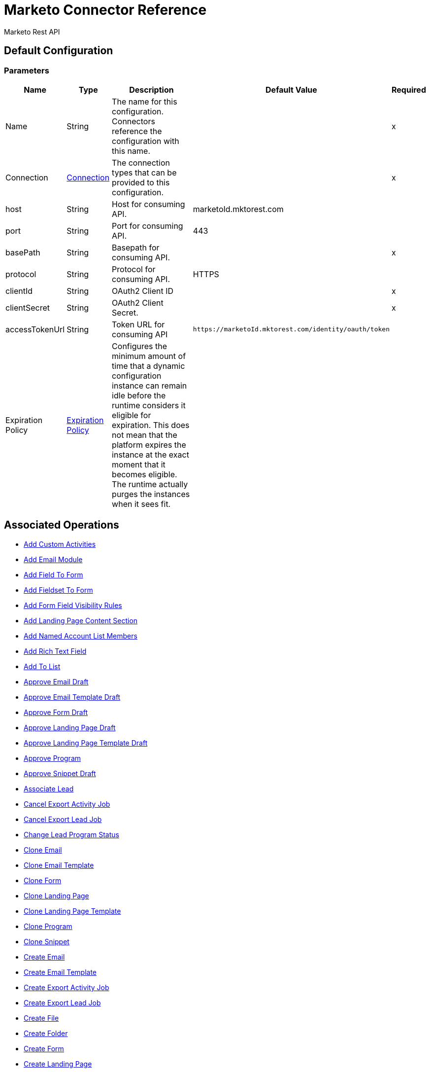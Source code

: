= Marketo Connector Reference

Marketo Rest API

[[config]]
== Default Configuration

=== Parameters

[%header%autowidth.spread]
|===
| Name | Type | Description | Default Value | Required
|Name | String | The name for this configuration. Connectors reference the configuration with this name. | |x
| Connection a| <<config_connection, Connection>>
| The connection types that can be provided to this configuration. | |x
| host a| String |  Host for consuming API. |  marketoId.mktorest.com |
| port a| String |  Port for consuming API. |  443 |
| basePath a| String |  Basepath for consuming API. |  |x
| protocol a| String |  Protocol for consuming API. |  HTTPS |
| clientId a| String |  OAuth2 Client ID |  |x
| clientSecret a| String |  OAuth2 Client Secret. |  |x
| accessTokenUrl a| String |  Token URL for consuming API |  `+https://marketoId.mktorest.com/identity/oauth/token+` |
| Expiration Policy a| <<ExpirationPolicy>> |  Configures the minimum amount of time that a dynamic configuration instance can remain idle before the runtime considers it eligible for expiration. This does not mean that the platform expires the instance at the exact moment that it becomes eligible. The runtime actually purges the instances when it sees fit. |  |
|===

== Associated Operations

* <<add-custom-activities>>
* <<add-email-module>>
* <<add-field-to-form>>
* <<add-fieldset-to-form>>
* <<add-form-field-visibility-rules>>
* <<add-landing-page-content-section>>
* <<add-named-account-list-members>>
* <<add-rich-text-field>>
* <<add-to-list>>
* <<approve-email-draft>>
* <<approve-email-template-draft>>
* <<approve-form-draft>>
* <<approve-landing-page-draft>>
* <<approve-landing-page-template-draft>>
* <<approve-program>>
* <<approve-snippet-draft>>
* <<associate-lead>>
* <<cancel-export-activity-job>>
* <<cancel-export-lead-job>>
* <<change-lead-program-status>>
* <<clone-email>>
* <<clone-email-template>>
* <<clone-form>>
* <<clone-landing-page>>
* <<clone-landing-page-template>>
* <<clone-program>>
* <<clone-snippet>>
* <<create-email>>
* <<create-email-template>>
* <<create-export-activity-job>>
* <<create-export-lead-job>>
* <<create-file>>
* <<create-folder>>
* <<create-form>>
* <<create-landing-page>>
* <<create-landing-page-template>>
* <<create-program>>
* <<create-snippet>>
* <<create-token>>
* <<delete-companies>>
* <<delete-custom-objects>>
* <<delete-email>>
* <<delete-email-template>>
* <<delete-field-from-fieldset>>
* <<delete-folder>>
* <<delete-form>>
* <<delete-form-field>>
* <<delete-landing-page>>
* <<delete-landing-page-content-section>>
* <<delete-landing-page-template>>
* <<delete-leads>>
* <<delete-module>>
* <<delete-named-account-lists>>
* <<delete-named-accounts>>
* <<delete-opportunities>>
* <<delete-opportunity-roles>>
* <<delete-program>>
* <<delete-salespersons>>
* <<delete-snippet>>
* <<delete-token-by-name>>
* <<describe-companies>>
* <<describe-custom-objects>>
* <<describe-lead>>
* <<describe-named-accounts>>
* <<describe-opportunity>>
* <<describe-opportunity-role>>
* <<describe-salespersons>>
* <<discard-email-draft>>
* <<discard-email-template-draft>>
* <<discard-form-draft>>
* <<discard-landing-page-draft>>
* <<discard-landing-page-template-draft>>
* <<discard-snippet-draft>>
* <<duplicate-email-module>>
* <<enqueue-export-activity-job>>
* <<enqueue-export-lead-job>>
* <<get-activity-types>>
* <<get-available-form-fields>>
* <<get-campaign-by-id>>
* <<get-campaigns>>
* <<get-channel-by-name>>
* <<get-channels>>
* <<get-companies>>
* <<get-custom-objects>>
* <<get-daily-errors>>
* <<get-daily-usage>>
* <<get-deleted-leads>>
* <<get-dynamic-content>>
* <<get-email-by-id>>
* <<get-email-by-name>>
* <<get-email-content>>
* <<get-email-dynamic-content>>
* <<get-email-template-by-id>>
* <<get-email-template-by-name>>
* <<get-email-template-content-by-id>>
* <<get-email-templates>>
* <<get-email-variables>>
* <<get-emails>>
* <<get-export-activity-file>>
* <<get-export-activity-job-status>>
* <<get-export-activity-jobs>>
* <<get-export-lead-file>>
* <<get-export-lead-job-status>>
* <<get-export-lead-jobs>>
* <<get-fields-for-form>>
* <<get-file-by-id>>
* <<get-file-by-name>>
* <<get-files>>
* <<get-folder-by-id>>
* <<get-folder-by-name>>
* <<get-folder-contents>>
* <<get-folders>>
* <<get-form-by-id>>
* <<get-form-by-name>>
* <<get-forms>>
* <<get-import-custom-object-failures>>
* <<get-import-custom-object-status>>
* <<get-import-custom-object-warnings>>
* <<get-import-lead-failures>>
* <<get-import-lead-status>>
* <<get-import-lead-warnings>>
* <<get-landing-page-by-id>>
* <<get-landing-page-by-name>>
* <<get-landing-page-content>>
* <<get-landing-page-dynamic-content>>
* <<get-landing-page-template-by-id>>
* <<get-landing-page-template-by-name>>
* <<get-landing-page-template-content>>
* <<get-landing-page-templates>>
* <<get-landing-page-variables>>
* <<get-landing-pages>>
* <<get-lead-activities>>
* <<get-lead-by-id-from-leads>>
* <<get-lead-by-id-from-list>>
* <<get-lead-changes>>
* <<get-lead-partitions>>
* <<get-leads-by-filter-type>>
* <<get-leads-by-list-id-from-list>>
* <<get-leads-by-list-id-from-lists>>
* <<get-leads-by-program-id>>
* <<get-list-by-id>>
* <<get-lists>>
* <<get-named-account-list-members>>
* <<get-named-account-lists>>
* <<get-named-accounts>>
* <<get-opportunities>>
* <<get-opportunity-roles>>
* <<get-paging-token>>
* <<get-program-by-id>>
* <<get-program-by-name>>
* <<get-programs>>
* <<get-programs-by-tag>>
* <<get-salespersons>>
* <<get-segmentations>>
* <<get-segments-for-segmentation>>
* <<get-snippet-by-id>>
* <<get-snippet-content>>
* <<get-snippets>>
* <<get-tag-by-name>>
* <<get-tag-types>>
* <<get-thank-you-page-by-form-id>>
* <<get-tokens-by-folder-id>>
* <<get-weekly-errors>>
* <<get-weekly-usage>>
* <<import-custom-objects>>
* <<import-leads>>
* <<list-custom-objects>>
* <<member-of-list>>
* <<merge-leads>>
* <<push-to-marketo>>
* <<rearrange-email-modules>>
* <<remove-from-list>>
* <<remove-named-account-list-members>>
* <<rename-email-module>>
* <<request-campaign>>
* <<retrieve-access-token>>
* <<schedule-campaign>>
* <<send-sample-email>>
* <<sync-companies>>
* <<sync-custom-objects>>
* <<sync-leads>>
* <<sync-named-account-lists>>
* <<sync-named-accounts>>
* <<sync-opportunities>>
* <<sync-opportunity-roles>>
* <<syncsalespersonsusingpost>>
* <<unapprove-email>>
* <<unapprove-email-template-draft>>
* <<unapprove-landing-page>>
* <<unapprove-landing-page-template>>
* <<unapprove-program>>
* <<unapprove-snippet>>
* <<update-email-content>>
* <<update-email-content-section>>
* <<update-email-dynamic-content-section>>
* <<update-email-metadata>>
* <<update-email-template-content>>
* <<update-email-template-metadata>>
* <<update-email-variable>>
* <<update-field-positions>>
* <<update-file-content>>
* <<update-folder-metadata>>
* <<update-form-field>>
* <<update-form-metadata>>
* <<update-landing-page-content-section>>
* <<update-landing-page-dynamic-content-section>>
* <<update-landing-page-metadata>>
* <<update-landing-page-template-content>>
* <<update-landing-page-template-metadata>>
* <<update-landing-page-variable>>
* <<update-lead-partition>>
* <<update-program-metadata>>
* <<update-snippet-content>>
* <<update-snippet-dynamic-content>>
* <<update-snippet-metadata>>
* <<update-submit-button>>
* <<update-thank-you-page>>

== Operations

[[add-custom-activities]]
== Add Custom Activities

`<marketo:add-custom-activities>`

=== Parameters

[%header%autowidth.spread]
|===
| Name | Type | Description | Default Value | Required
| Configuration | String | The name of the configuration to use. | |x
| Add Custom Activities Request Data a| Any |  |  `#[payload]` |
| Target Variable a| String |  The name of a variable that stores the output of the operation. |  |
| Target Value a| String |  An expression to evaluate against the operation's output and the outcome of that expression is stored in the target variable. |  `#[payload]` |
|===

=== Output

[%autowidth.spread]
|===
|Type | Any
|===

=== For Configurations

* <<config>>

[[add-email-module]]
== Add Email Module

`<marketo:add-email-module>`

=== Parameters

[%header%autowidth.spread]
|===
| Name | Type | Description | Default Value | Required
| Configuration | String | The name of the configuration to use. | |x
| Add Email Module Request Data a| Any |  |  `#[payload]` |
| Name a| String |  Name of the module |  |x
| Index a| Number |  Index of the module.  Determines the order of the module in the email. |  |x
| Id a| Number |  ID |  |x
| Module Id a| String |  moduleId |  |x
| Target Variable a| String |  The name of a variable that stores the output of the operation. |  |
| Target Value a| String |  An expression to evaluate against the operation's output and the outcome of that expression is stored in the target variable. |  `#[payload]` |
|===

=== Output

[%autowidth.spread]
|===
|Type | Any
|===

=== For Configurations

* <<config>>

[[add-field-to-form]]
== Add Field To Form

`<marketo:add-field-to-form>`

=== Parameters

[%header%autowidth.spread]
|===
| Name | Type | Description | Default Value | Required
| Configuration | String | The name of the configuration to use. | |x
| Add Field To Form Request Data a| Any |  |  `#[payload]` |
| Id a| Number |  ID |  |x
| Target Variable a| String |  The name of a variable that stores the output of the operation. |  |
| Target Value a| String |  An expression to evaluate against the operation's output and the outcome of that expression is stored in the target variable. |  `#[payload]` |
|===

=== Output

[%autowidth.spread]
|===
|Type | Any
|===

=== For Configurations

* <<config>>

[[add-fieldset-to-form]]
== Add Fieldset To Form

`<marketo:add-fieldset-to-form>`

=== Parameters

[%header%autowidth.spread]
|===
| Name | Type | Description | Default Value | Required
| Configuration | String | The name of the configuration to use. | |x
| Add Fieldset To Form Request Data a| Any |  |  `#[payload]` |
| Id a| Number |  ID |  |x
| Target Variable a| String |  The name of a variable that stores the output of the operation. |  |
| Target Value a| String |  An expression to evaluate against the operation's output and the outcome of that expression is stored in the target variable. |  `#[payload]` |
|===

=== Output

[%autowidth.spread]
|===
|Type | Any
|===

=== For Configurations

* <<config>>

[[add-form-field-visibility-rules]]
== Add Form Field Visibility Rules

`<marketo:add-form-field-visibility-rules>`

=== Parameters

[%header%autowidth.spread]
|===
| Name | Type | Description | Default Value | Required
| Configuration | String | The name of the configuration to use. | |x
| Add Form Field Visibility Rules Request Data a| Any |  |  `#[payload]` |
| Form Id a| Number |  formId |  |x
| Field Id a| String |  fieldId |  |x
| Target Variable a| String |  The name of a variable that stores the output of the operation. |  |
| Target Value a| String |  An expression to evaluate against the operation's output and the outcome of that expression is stored in the target variable. |  `#[payload]` |
|===

=== Output

[%autowidth.spread]
|===
|Type | Any
|===

=== For Configurations

* <<config>>

[[add-landing-page-content-section]]
== Add Landing Page Content Section

`<marketo:add-landing-page-content-section>`

=== Parameters

[%header%autowidth.spread]
|===
| Name | Type | Description | Default Value | Required
| Configuration | String | The name of the configuration to use. | |x
| Add Landing Page Content Section Request Data a| Any |  |  `#[payload]` |
| Id a| Number |  ID |  |x
| Target Variable a| String |  The name of a variable that stores the output of the operation. |  |
| Target Value a| String |  An expression to evaluate against the operation's output and the outcome of that expression is stored in the target variable. |  `#[payload]` |
|===

=== Output

[%autowidth.spread]
|===
|Type | Any
|===

=== For Configurations

* <<config>>

[[add-named-account-list-members]]
== Add Named Account List Members

`<marketo:add-named-account-list-members>`

=== Parameters

[%header%autowidth.spread]
|===
| Name | Type | Description | Default Value | Required
| Configuration | String | The name of the configuration to use. | |x
| Add Named Account List Members Request Data a| Any |  |  `#[payload]` |
| Id a| String |  Id of target named account list |  |x
| Target Variable a| String |  The name of a variable that stores the output of the operation. |  |
| Target Value a| String |  An expression to evaluate against the operation's output and the outcome of that expression is stored in the target variable. |  `#[payload]` |
|===

=== Output

[%autowidth.spread]
|===
|Type | Any
|===

=== For Configurations

* <<config>>

[[add-rich-text-field]]
== Add Rich Text Field

`<marketo:add-rich-text-field>`

=== Parameters

[%header%autowidth.spread]
|===
| Name | Type | Description | Default Value | Required
| Configuration | String | The name of the configuration to use. | |x
| Add Rich Text Field Request Data a| Any |  |  `#[payload]` |
| Id a| Number |  ID |  |x
| Target Variable a| String |  The name of a variable that stores the output of the operation. |  |
| Target Value a| String |  An expression to evaluate against the operation's output and the outcome of that expression is stored in the target variable. |  `#[payload]` |
|===

=== Output

[%autowidth.spread]
|===
|Type | Any
|===

=== For Configurations

* <<config>>

[[add-to-list]]
== Add To List

`<marketo:add-to-list>`

=== Parameters

[%header%autowidth.spread]
|===
| Name | Type | Description | Default Value | Required
| Configuration | String | The name of the configuration to use. | |x
| Add To List Request Data a| Any |  |  `#[payload]` |
| Id a| Array of Number |  Comma-separated list of lead IDs to add to the list. |  |
| List Id a| Number |  Id of static list to remove leads from |  |x
| Target Variable a| String |  The name of a variable that stores the output of the operation. |  |
| Target Value a| String |  An expression to evaluate against the operation's output and the outcome of that expression is stored in the target variable. |  `#[payload]` |
|===

=== Output

[%autowidth.spread]
|===
|Type | Any
|===

=== For Configurations

* <<config>>

[[approve-email-draft]]
== Approve Email Draft

`<marketo:approve-email-draft>`

=== Parameters

[%header%autowidth.spread]
|===
| Name | Type | Description | Default Value | Required
| Configuration | String | The name of the configuration to use. | |x
| Id a| Number |  ID |  |x
| Target Variable a| String |  The name of a variable that stores the output of the operation. |  |
| Target Value a| String |  An expression to evaluate against the operation's output and the outcome of that expression is stored in the target variable. |  `#[payload]` |
|===

=== Output

[%autowidth.spread]
|===
|Type | Any
|===

=== For Configurations

* <<config>>

[[approve-email-template-draft]]
== Approve Email Template Draft

`<marketo:approve-email-template-draft>`

=== Parameters

[%header%autowidth.spread]
|===
| Name | Type | Description | Default Value | Required
| Configuration | String | The name of the configuration to use. | |x
| Id a| Number |  ID |  |x
| Target Variable a| String |  The name of a variable that stores the output of the operation. |  |
| Target Value a| String |  An expression to evaluate against the operation's output and the outcome of that expression is stored in the target variable. |  `#[payload]` |
|===

=== Output

[%autowidth.spread]
|===
|Type | Any
|===

=== For Configurations

* <<config>>

[[approve-form-draft]]
== Approve Form Draft

`<marketo:approve-form-draft>`

=== Parameters

[%header%autowidth.spread]
|===
| Name | Type | Description | Default Value | Required
| Configuration | String | The name of the configuration to use. | |x
| Id a| Number |  ID |  |x
| Target Variable a| String |  The name of a variable that stores the output of the operation. |  |
| Target Value a| String |  An expression to evaluate against the operation's output and the outcome of that expression is stored in the target variable. |  `#[payload]` |
|===

=== Output

[%autowidth.spread]
|===
|Type | Any
|===

=== For Configurations

* <<config>>

[[approve-landing-page-draft]]
== Approve Landing Page Draft

`<marketo:approve-landing-page-draft>`

=== Parameters

[%header%autowidth.spread]
|===
| Name | Type | Description | Default Value | Required
| Configuration | String | The name of the configuration to use. | |x
| Id a| Number |  ID |  |x
| Target Variable a| String |  The name of a variable that stores the output of the operation. |  |
| Target Value a| String |  An expression to evaluate against the operation's output and the outcome of that expression is stored in the target variable. |  `#[payload]` |
|===

=== Output

[%autowidth.spread]
|===
|Type | Any
|===

=== For Configurations

* <<config>>

[[approve-landing-page-template-draft]]
== Approve Landing Page Template Draft

`<marketo:approve-landing-page-template-draft>`

=== Parameters

[%header%autowidth.spread]
|===
| Name | Type | Description | Default Value | Required
| Configuration | String | The name of the configuration to use. | |x
| Id a| Number |  ID |  |x
| Target Variable a| String |  The name of a variable that stores the output of the operation. |  |
| Target Value a| String |  An expression to evaluate against the operation's output and the outcome of that expression is stored in the target variable. |  `#[payload]` |
|===

=== Output

[%autowidth.spread]
|===
|Type | Any
|===

=== For Configurations

* <<config>>

[[approve-program]]
== Approve Program

`<marketo:approve-program>`

=== Parameters

[%header%autowidth.spread]
|===
| Name | Type | Description | Default Value | Required
| Configuration | String | The name of the configuration to use. | |x
| Id a| Number |  ID |  |x
| Target Variable a| String |  The name of a variable that stores the output of the operation. |  |
| Target Value a| String |  An expression to evaluate against the operation's output and the outcome of that expression is stored in the target variable. |  `#[payload]` |
|===

=== Output

[%autowidth.spread]
|===
|Type | Any
|===

=== For Configurations

* <<config>>

[[approve-snippet-draft]]
== Approve Snippet Draft

`<marketo:approve-snippet-draft>`

=== Parameters

[%header%autowidth.spread]
|===
| Name | Type | Description | Default Value | Required
| Configuration | String | The name of the configuration to use. | |x
| Id a| Number |  ID |  |x
| Target Variable a| String |  The name of a variable that stores the output of the operation. |  |
| Target Value a| String |  An expression to evaluate against the operation's output and the outcome of that expression is stored in the target variable. |  `#[payload]` |
|===

=== Output

[%autowidth.spread]
|===
|Type | Any
|===

=== For Configurations

* <<config>>

[[associate-lead]]
== Associate Lead

`<marketo:associate-lead>`

=== Parameters

[%header%autowidth.spread]
|===
| Name | Type | Description | Default Value | Required
| Configuration | String | The name of the configuration to use. | |x
| Lead Id a| Number |  The ID of the lead to associate. |  |x
| Cookie a| String |  The cookie value to associate |  |x
| Content Type a| String |  |  application/json |
| Target Variable a| String |  The name of a variable that stores the output of the operation. |  |
| Target Value a| String |  An expression to evaluate against the operation's output and the outcome of that expression is stored in the target variable. |  `#[payload]` |
|===

=== Output

[%autowidth.spread]
|===
|Type | Any
|===

=== For Configurations

* <<config>>

[[cancel-export-activity-job]]
== Cancel Export Activity Job

`<marketo:cancel-export-activity-job>`

=== Parameters

[%header%autowidth.spread]
|===
| Name | Type | Description | Default Value | Required
| Configuration | String | The name of the configuration to use. | |x
| Export Id a| String |  ID of export batch job. |  |x
| Target Variable a| String |  The name of a variable that stores the output of the operation. |  |
| Target Value a| String |  An expression to evaluate against the operation's output and the outcome of that expression is stored in the target variable. |  `#[payload]` |
|===

=== Output

[%autowidth.spread]
|===
|Type | Any
|===

=== For Configurations

* <<config>>

[[cancel-export-lead-job]]
== Cancel Export Lead Job

`<marketo:cancel-export-lead-job>`

=== Parameters

[%header%autowidth.spread]
|===
| Name | Type | Description | Default Value | Required
| Configuration | String | The name of the configuration to use. | |x
| Export Id a| String |  ID of export batch job. |  |x
| Target Variable a| String |  The name of a variable that stores the output of the operation. |  |
| Target Value a| String |  An expression to evaluate against the operation's output and the outcome of that expression is stored in the target variable. |  `#[payload]` |
|===

=== Output

[%autowidth.spread]
|===
|Type | Any
|===

=== For Configurations

* <<config>>

[[change-lead-program-status]]
== Change Lead Program Status

`<marketo:change-lead-program-status>`

=== Parameters

[%header%autowidth.spread]
|===
| Name | Type | Description | Default Value | Required
| Configuration | String | The name of the configuration to use. | |x
| Change Lead Program Status Request Data a| Any |  |  `#[payload]` |
| Program Id a| Number |  programId |  |x
| Target Variable a| String |  The name of a variable that stores the output of the operation. |  |
| Target Value a| String |  An expression to evaluate against the operation's output and the outcome of that expression is stored in the target variable. |  `#[payload]` |
|===

=== Output

[%autowidth.spread]
|===
|Type | Any
|===

=== For Configurations

* <<config>>

[[clone-email]]
== Clone Email

`<marketo:clone-email>`

=== Parameters

[%header%autowidth.spread]
|===
| Name | Type | Description | Default Value | Required
| Configuration | String | The name of the configuration to use. | |x
| Clone Email Request Data a| Any |  |  `#[payload]` |
| Id a| Number |  ID |  |x
| Target Variable a| String |  The name of a variable that stores the output of the operation. |  |
| Target Value a| String |  An expression to evaluate against the operation's output and the outcome of that expression is stored in the target variable. |  `#[payload]` |
|===

=== Output

[%autowidth.spread]
|===
|Type | Any
|===

=== For Configurations

* <<config>>

[[clone-email-template]]
== Clone Email Template

`<marketo:clone-email-template>`

=== Parameters

[%header%autowidth.spread]
|===
| Name | Type | Description | Default Value | Required
| Configuration | String | The name of the configuration to use. | |x
| Clone Email Template Request Data a| Any |  |  `#[payload]` |
| Id a| Number |  ID |  |x
| Target Variable a| String |  The name of a variable that stores the output of the operation. |  |
| Target Value a| String |  An expression to evaluate against the operation's output and the outcome of that expression is stored in the target variable. |  `#[payload]` |
|===

=== Output

[%autowidth.spread]
|===
|Type | Any
|===

=== For Configurations

* <<config>>

[[clone-form]]
== Clone Form

`<marketo:clone-form>`

=== Parameters

[%header%autowidth.spread]
|===
| Name | Type | Description | Default Value | Required
| Configuration | String | The name of the configuration to use. | |x
| Clone Form Request Data a| Any |  |  `#[payload]` |
| Id a| Number |  ID |  |x
| Target Variable a| String |  The name of a variable that stores the output of the operation. |  |
| Target Value a| String |  An expression to evaluate against the operation's output and the outcome of that expression is stored in the target variable. |  `#[payload]` |
|===

=== Output

[%autowidth.spread]
|===
|Type | Any
|===

=== For Configurations

* <<config>>

[[clone-landing-page]]
== Clone Landing Page

`<marketo:clone-landing-page>`

=== Parameters

[%header%autowidth.spread]
|===
| Name | Type | Description | Default Value | Required
| Configuration | String | The name of the configuration to use. | |x
| Clone Landing Page Request Data a| Any |  |  `#[payload]` |
| Id a| Number |  ID |  |x
| Target Variable a| String |  The name of a variable that stores the output of the operation. |  |
| Target Value a| String |  An expression to evaluate against the operation's output and the outcome of that expression is stored in the target variable. |  `#[payload]` |
|===

=== Output

[%autowidth.spread]
|===
|Type | Any
|===

=== For Configurations

* <<config>>

[[clone-landing-page-template]]
== Clone Landing Page Template

`<marketo:clone-landing-page-template>`

=== Parameters

[%header%autowidth.spread]
|===
| Name | Type | Description | Default Value | Required
| Configuration | String | The name of the configuration to use. | |x
| Clone Landing Page Template Request Data a| Any |  |  `#[payload]` |
| Id a| Number |  ID |  |x
| Target Variable a| String |  The name of a variable that stores the output of the operation. |  |
| Target Value a| String |  An expression to evaluate against the operation's output and the outcome of that expression is stored in the target variable. |  `#[payload]` |
|===

=== Output

[%autowidth.spread]
|===
|Type | Any
|===

=== For Configurations

* <<config>>

[[clone-program]]
== Clone Program

`<marketo:clone-program>`

=== Parameters

[%header%autowidth.spread]
|===
| Name | Type | Description | Default Value | Required
| Configuration | String | The name of the configuration to use. | |x
| Clone Program Request Data a| Any |  |  `#[payload]` |
| Id a| Number |  ID |  |x
| Target Variable a| String |  The name of a variable that stores the output of the operation. |  |
| Target Value a| String |  An expression to evaluate against the operation's output and the outcome of that expression is stored in the target variable. |  `#[payload]` |
|===

=== Output

[%autowidth.spread]
|===
|Type | Any
|===

=== For Configurations

* <<config>>

[[clone-snippet]]
== Clone Snippet

`<marketo:clone-snippet>`

=== Parameters

[%header%autowidth.spread]
|===
| Name | Type | Description | Default Value | Required
| Configuration | String | The name of the configuration to use. | |x
| Clone Snippet Request Data a| Any |  |  `#[payload]` |
| Id a| Number |  ID |  |x
| Target Variable a| String |  The name of a variable that stores the output of the operation. |  |
| Target Value a| String |  An expression to evaluate against the operation's output and the outcome of that expression is stored in the target variable. |  `#[payload]` |
|===

=== Output

[%autowidth.spread]
|===
|Type | Any
|===

=== For Configurations

* <<config>>

[[create-email]]
== Create Email

`<marketo:create-email>`

=== Parameters

[%header%autowidth.spread]
|===
| Name | Type | Description | Default Value | Required
| Configuration | String | The name of the configuration to use. | |x
| Create Email Request Data a| Any |  |  `#[payload]` |
| Target Variable a| String |  The name of a variable that stores the output of the operation. |  |
| Target Value a| String |  An expression to evaluate against the operation's output and the outcome of that expression is stored in the target variable. |  `#[payload]` |
|===

=== Output

[%autowidth.spread]
|===
|Type | Any
|===

=== For Configurations

* <<config>>

[[create-email-template]]
== Create Email Template

`<marketo:create-email-template>`

=== Parameters

[%header%autowidth.spread]
|===
| Name | Type | Description | Default Value | Required
| Configuration | String | The name of the configuration to use. | |x
| Create Email Template Request Data a| String |  |  `#[payload]` |
| Target Variable a| String |  The name of a variable that stores the output of the operation. |  |
| Target Value a| String |  An expression to evaluate against the operation's output and the outcome of that expression is stored in the target variable. |  `#[payload]` |
|===

=== Output

[%autowidth.spread]
|===
|Type | Any
|===

=== For Configurations

* <<config>>

[[create-export-activity-job]]
== Create Export Activity Job

`<marketo:create-export-activity-job>`

=== Parameters

[%header%autowidth.spread]
|===
| Name | Type | Description | Default Value | Required
| Configuration | String | The name of the configuration to use. | |x
| Create Export Activity Job Request Data a| Any |  |  `#[payload]` |
| Target Variable a| String |  The name of a variable that stores the output of the operation. |  |
| Target Value a| String |  An expression to evaluate against the operation's output and the outcome of that expression is stored in the target variable. |  `#[payload]` |
|===

=== Output

[%autowidth.spread]
|===
|Type | Any
|===

=== For Configurations

* <<config>>

[[create-export-lead-job]]
== Create Export Lead Job

`<marketo:create-export-lead-job>`

=== Parameters

[%header%autowidth.spread]
|===
| Name | Type | Description | Default Value | Required
| Configuration | String | The name of the configuration to use. | |x
| Create Export Lead Job Request Data a| Any |  |  `#[payload]` |
| Target Variable a| String |  The name of a variable that stores the output of the operation. |  |
| Target Value a| String |  An expression to evaluate against the operation's output and the outcome of that expression is stored in the target variable. |  `#[payload]` |
|===

=== Output

[%autowidth.spread]
|===
|Type | Any
|===

=== For Configurations

* <<config>>

[[create-file]]
== Create File

`<marketo:create-file>`

=== Parameters

[%header%autowidth.spread]
|===
| Name | Type | Description | Default Value | Required
| Configuration | String | The name of the configuration to use. | |x
| Create File Request Data a| String |  |  `#[payload]` |
| Target Variable a| String |  The name of a variable that stores the output of the operation. |  |
| Target Value a| String |  An expression to evaluate against the operation's output and the outcome of that expression is stored in the target variable. |  `#[payload]` |
|===

=== Output

[%autowidth.spread]
|===
|Type | Any
|===

=== For Configurations

* <<config>>

[[create-folder]]
== Create Folder

`<marketo:create-folder>`

=== Parameters

[%header%autowidth.spread]
|===
| Name | Type | Description | Default Value | Required
| Configuration | String | The name of the configuration to use. | |x
| Create Folder Request Data a| Any |  |  `#[payload]` |
| Target Variable a| String |  The name of a variable that stores the output of the operation. |  |
| Target Value a| String |  An expression to evaluate against the operation's output and the outcome of that expression is stored in the target variable. |  `#[payload]` |
|===

=== Output

[%autowidth.spread]
|===
|Type | Any
|===

=== For Configurations

* <<config>>

[[create-form]]
== Create Form

`<marketo:create-form>`

=== Parameters

[%header%autowidth.spread]
|===
| Name | Type | Description | Default Value | Required
| Configuration | String | The name of the configuration to use. | |x
| Create Form Request Data a| Any |  |  `#[payload]` |
| Target Variable a| String |  The name of a variable that stores the output of the operation. |  |
| Target Value a| String |  An expression to evaluate against the operation's output and the outcome of that expression is stored in the target variable. |  `#[payload]` |
|===

=== Output

[%autowidth.spread]
|===
|Type | Any
|===

=== For Configurations

* <<config>>

[[create-landing-page]]
== Create Landing Page

`<marketo:create-landing-page>`

=== Parameters

[%header%autowidth.spread]
|===
| Name | Type | Description | Default Value | Required
| Configuration | String | The name of the configuration to use. | |x
| Create Landing Page Request Data a| Any |  |  `#[payload]` |
| Target Variable a| String |  The name of a variable that stores the output of the operation. |  |
| Target Value a| String |  An expression to evaluate against the operation's output and the outcome of that expression is stored in the target variable. |  `#[payload]` |
|===

=== Output

[%autowidth.spread]
|===
|Type | Any
|===

=== For Configurations

* <<config>>

[[create-landing-page-template]]
== Create Landing Page Template

`<marketo:create-landing-page-template>`

=== Parameters

[%header%autowidth.spread]
|===
| Name | Type | Description | Default Value | Required
| Configuration | String | The name of the configuration to use. | |x
| Create Landing Page Template Request Data a| Any |  |  `#[payload]` |
| Target Variable a| String |  The name of a variable that stores the output of the operation. |  |
| Target Value a| String |  An expression to evaluate against the operation's output and the outcome of that expression is stored in the target variable. |  `#[payload]` |
|===

=== Output

[%autowidth.spread]
|===
|Type | Any
|===

=== For Configurations

* <<config>>

[[create-program]]
== Create Program

`<marketo:create-program>`

=== Parameters

[%header%autowidth.spread]
|===
| Name | Type | Description | Default Value | Required
| Configuration | String | The name of the configuration to use. | |x
| Create Program Request Data a| Any |  |  `#[payload]` |
| Target Variable a| String |  The name of a variable that stores the output of the operation. |  |
| Target Value a| String |  An expression to evaluate against the operation's output and the outcome of that expression is stored in the target variable. |  `#[payload]` |
|===

=== Output

[%autowidth.spread]
|===
|Type | Any
|===

=== For Configurations

* <<config>>

[[create-snippet]]
== Create Snippet

`<marketo:create-snippet>`

=== Parameters

[%header%autowidth.spread]
|===
| Name | Type | Description | Default Value | Required
| Configuration | String | The name of the configuration to use. | |x
| Create Snippet Request Data a| Any |  |  `#[payload]` |
| Target Variable a| String |  The name of a variable that stores the output of the operation. |  |
| Target Value a| String |  An expression to evaluate against the operation's output and the outcome of that expression is stored in the target variable. |  `#[payload]` |
|===

=== Output

[%autowidth.spread]
|===
|Type | Any
|===

=== For Configurations

* <<config>>

[[create-token]]
== Create Token

`<marketo:create-token>`

=== Parameters

[%header%autowidth.spread]
|===
| Name | Type | Description | Default Value | Required
| Configuration | String | The name of the configuration to use. | |x
| Create Token Request Data a| Any |  |  `#[payload]` |
| Id a| Number |  ID |  |x
| Target Variable a| String |  The name of a variable that stores the output of the operation. |  |
| Target Value a| String |  An expression to evaluate against the operation's output and the outcome of that expression is stored in the target variable. |  `#[payload]` |
|===

=== Output

[%autowidth.spread]
|===
|Type | Any
|===

=== For Configurations

* <<config>>

[[delete-companies]]
== Delete Companies

`<marketo:delete-companies>`

=== Parameters

[%header%autowidth.spread]
|===
| Name | Type | Description | Default Value | Required
| Configuration | String | The name of the configuration to use. | |x
| Delete Companies Request Data a| Any |  |  `#[payload]` |
| Target Variable a| String |  The name of a variable that stores the output of the operation. |  |
| Target Value a| String |  An expression to evaluate against the operation's output and the outcome of that expression is stored in the target variable. |  `#[payload]` |
|===

=== Output

[%autowidth.spread]
|===
|Type | Any
|===

=== For Configurations

* <<config>>

[[delete-custom-objects]]
== Delete Custom Objects

`<marketo:delete-custom-objects>`

=== Parameters

[%header%autowidth.spread]
|===
| Name | Type | Description | Default Value | Required
| Configuration | String | The name of the configuration to use. | |x
| Delete Custom Objects Request Data a| Any |  |  `#[payload]` |
| Custom Object Name a| String |  customObjectName |  |x
| Target Variable a| String |  The name of a variable that stores the output of the operation. |  |
| Target Value a| String |  An expression to evaluate against the operation's output and the outcome of that expression is stored in the target variable. |  `#[payload]` |
|===

=== Output

[%autowidth.spread]
|===
|Type | Any
|===

=== For Configurations

* <<config>>

[[delete-email]]
== Delete Email

`<marketo:delete-email>`

=== Parameters

[%header%autowidth.spread]
|===
| Name | Type | Description | Default Value | Required
| Configuration | String | The name of the configuration to use. | |x
| Id a| Number |  ID |  |x
| Target Variable a| String |  The name of a variable that stores the output of the operation. |  |
| Target Value a| String |  An expression to evaluate against the operation's output and the outcome of that expression is stored in the target variable. |  `#[payload]` |
|===

=== Output

[%autowidth.spread]
|===
|Type | Any
|===

=== For Configurations

* <<config>>

[[delete-email-template]]
== Delete Email Template

`<marketo:delete-email-template>`

=== Parameters

[%header%autowidth.spread]
|===
| Name | Type | Description | Default Value | Required
| Configuration | String | The name of the configuration to use. | |x
| Id a| Number |  ID |  |x
| Target Variable a| String |  The name of a variable that stores the output of the operation. |  |
| Target Value a| String |  An expression to evaluate against the operation's output and the outcome of that expression is stored in the target variable. |  `#[payload]` |
|===

=== Output

[%autowidth.spread]
|===
|Type | Any
|===

=== For Configurations

* <<config>>

[[delete-field-from-fieldset]]
== Delete Field From Fieldset

`<marketo:delete-field-from-fieldset>`

=== Parameters

[%header%autowidth.spread]
|===
| Name | Type | Description | Default Value | Required
| Configuration | String | The name of the configuration to use. | |x
| Id a| Number |  ID |  |x
| Field Set Id a| String |  fieldSetId |  |x
| Field Id a| String |  fieldId |  |x
| Target Variable a| String |  The name of a variable that stores the output of the operation. |  |
| Target Value a| String |  An expression to evaluate against the operation's output and the outcome of that expression is stored in the target variable. |  `#[payload]` |
|===

=== Output

[%autowidth.spread]
|===
|Type | Any
|===

=== For Configurations

* <<config>>

[[delete-folder]]
== Delete Folder

`<marketo:delete-folder>`

=== Parameters

[%header%autowidth.spread]
|===
| Name | Type | Description | Default Value | Required
| Configuration | String | The name of the configuration to use. | |x
| Delete Folder Request Data a| Any |  |  `#[payload]` |
| Id a| Number |  ID |  |x
| Target Variable a| String |  The name of a variable that stores the output of the operation. |  |
| Target Value a| String |  An expression to evaluate against the operation's output and the outcome of that expression is stored in the target variable. |  `#[payload]` |
|===

=== Output

[%autowidth.spread]
|===
|Type | Any
|===

=== For Configurations

* <<config>>

[[delete-form]]
== Delete Form

`<marketo:delete-form>`

=== Parameters

[%header%autowidth.spread]
|===
| Name | Type | Description | Default Value | Required
| Configuration | String | The name of the configuration to use. | |x
| Id a| Number |  ID |  |x
| Target Variable a| String |  The name of a variable that stores the output of the operation. |  |
| Target Value a| String |  An expression to evaluate against the operation's output and the outcome of that expression is stored in the target variable. |  `#[payload]` |
|===

=== Output

[%autowidth.spread]
|===
|Type | Any
|===

=== For Configurations

* <<config>>

[[delete-form-field]]
== Delete Form Field

`<marketo:delete-form-field>`

=== Parameters

[%header%autowidth.spread]
|===
| Name | Type | Description | Default Value | Required
| Configuration | String | The name of the configuration to use. | |x
| Id a| Number |  ID |  |x
| Field Id a| String |  fieldId |  |x
| Target Variable a| String |  The name of a variable that stores the output of the operation. |  |
| Target Value a| String |  An expression to evaluate against the operation's output and the outcome of that expression is stored in the target variable. |  `#[payload]` |
|===

=== Output

[%autowidth.spread]
|===
|Type | Any
|===

=== For Configurations

* <<config>>

[[delete-landing-page]]
== Delete Landing Page

`<marketo:delete-landing-page>`

=== Parameters

[%header%autowidth.spread]
|===
| Name | Type | Description | Default Value | Required
| Configuration | String | The name of the configuration to use. | |x
| Id a| Number |  ID |  |x
| Target Variable a| String |  The name of a variable that stores the output of the operation. |  |
| Target Value a| String |  An expression to evaluate against the operation's output and the outcome of that expression is stored in the target variable. |  `#[payload]` |
|===

=== Output

[%autowidth.spread]
|===
|Type | Any
|===

=== For Configurations

* <<config>>

[[delete-landing-page-content-section]]
== Delete Landing Page Content Section

`<marketo:delete-landing-page-content-section>`

=== Parameters

[%header%autowidth.spread]
|===
| Name | Type | Description | Default Value | Required
| Configuration | String | The name of the configuration to use. | |x
| Id a| Number |  ID |  |x
| Content Id a| String |  contentId |  |x
| Target Variable a| String |  The name of a variable that stores the output of the operation. |  |
| Target Value a| String |  An expression to evaluate against the operation's output and the outcome of that expression is stored in the target variable. |  `#[payload]` |
|===

=== Output

[%autowidth.spread]
|===
|Type | Any
|===

=== For Configurations

* <<config>>

[[delete-landing-page-template]]
== Delete Landing Page Template

`<marketo:delete-landing-page-template>`

=== Parameters

[%header%autowidth.spread]
|===
| Name | Type | Description | Default Value | Required
| Configuration | String | The name of the configuration to use. | |x
| Id a| Number |  ID |  |x
| Target Variable a| String |  The name of a variable that stores the output of the operation. |  |
| Target Value a| String |  An expression to evaluate against the operation's output and the outcome of that expression is stored in the target variable. |  `#[payload]` |
|===

=== Output

[%autowidth.spread]
|===
|Type | Any
|===

=== For Configurations

* <<config>>

[[delete-leads]]
== Delete Leads

`<marketo:delete-leads>`

=== Parameters

[%header%autowidth.spread]
|===
| Name | Type | Description | Default Value | Required
| Configuration | String | The name of the configuration to use. | |x
| Delete Leads Request Data a| Any |  |  `#[payload]` |
| Id a| Array of Number |  ID |  |
| Target Variable a| String |  The name of a variable that stores the output of the operation. |  |
| Target Value a| String |  An expression to evaluate against the operation's output and the outcome of that expression is stored in the target variable. |  `#[payload]` |
|===

=== Output

[%autowidth.spread]
|===
|Type | Any
|===

=== For Configurations

* <<config>>

[[delete-module]]
== Delete Module

`<marketo:delete-module>`

=== Parameters

[%header%autowidth.spread]
|===
| Name | Type | Description | Default Value | Required
| Configuration | String | The name of the configuration to use. | |x
| Id a| Number |  ID |  |x
| Module Id a| String |  moduleId |  |x
| Target Variable a| String |  The name of a variable that stores the output of the operation. |  |
| Target Value a| String |  An expression to evaluate against the operation's output and the outcome of that expression is stored in the target variable. |  `#[payload]` |
|===

=== Output

[%autowidth.spread]
|===
|Type | Any
|===

=== For Configurations

* <<config>>

[[delete-named-account-lists]]
== Delete Named Account Lists

`<marketo:delete-named-account-lists>`

=== Parameters

[%header%autowidth.spread]
|===
| Name | Type | Description | Default Value | Required
| Configuration | String | The name of the configuration to use. | |x
| Delete Named Account Lists Request Data a| Any |  |  `#[payload]` |
| Target Variable a| String |  The name of a variable that stores the output of the operation. |  |
| Target Value a| String |  An expression to evaluate against the operation's output and the outcome of that expression is stored in the target variable. |  `#[payload]` |
|===

=== Output

[%autowidth.spread]
|===
|Type | Any
|===

=== For Configurations

* <<config>>

[[delete-named-accounts]]
== Delete Named Accounts

`<marketo:delete-named-accounts>`

=== Parameters

[%header%autowidth.spread]
|===
| Name | Type | Description | Default Value | Required
| Configuration | String | The name of the configuration to use. | |x
| Delete Named Accounts Request Data a| Any |  |  `#[payload]` |
| Target Variable a| String |  The name of a variable that stores the output of the operation. |  |
| Target Value a| String |  An expression to evaluate against the operation's output and the outcome of that expression is stored in the target variable. |  `#[payload]` |
|===

=== Output

[%autowidth.spread]
|===
|Type | Any
|===

=== For Configurations

* <<config>>

[[delete-opportunities]]
== Delete Opportunities

`<marketo:delete-opportunities>`

=== Parameters

[%header%autowidth.spread]
|===
| Name | Type | Description | Default Value | Required
| Configuration | String | The name of the configuration to use. | |x
| Delete Opportunities Request Data a| Any |  |  `#[payload]` |
| Target Variable a| String |  The name of a variable that stores the output of the operation. |  |
| Target Value a| String |  An expression to evaluate against the operation's output and the outcome of that expression is stored in the target variable. |  `#[payload]` |
|===

=== Output

[%autowidth.spread]
|===
|Type | Any
|===

=== For Configurations

* <<config>>

[[delete-opportunity-roles]]
== Delete Opportunity Roles

`<marketo:delete-opportunity-roles>`

=== Parameters

[%header%autowidth.spread]
|===
| Name | Type | Description | Default Value | Required
| Configuration | String | The name of the configuration to use. | |x
| Delete Opportunity Roles Request Data a| Any |  |  `#[payload]` |
| Target Variable a| String |  The name of a variable that stores the output of the operation. |  |
| Target Value a| String |  An expression to evaluate against the operation's output and the outcome of that expression is stored in the target variable. |  `#[payload]` |
|===

=== Output

[%autowidth.spread]
|===
|Type | Any
|===

=== For Configurations

* <<config>>

[[delete-program]]
== Delete Program

`<marketo:delete-program>`

=== Parameters

[%header%autowidth.spread]
|===
| Name | Type | Description | Default Value | Required
| Configuration | String | The name of the configuration to use. | |x
| Id a| Number |  ID |  |x
| Target Variable a| String |  The name of a variable that stores the output of the operation. |  |
| Target Value a| String |  An expression to evaluate against the operation's output and the outcome of that expression is stored in the target variable. |  `#[payload]` |
|===

=== Output

[%autowidth.spread]
|===
|Type | Any
|===

=== For Configurations

* <<config>>

[[delete-salespersons]]
== Delete Salespersons

`<marketo:delete-salespersons>`

=== Parameters

[%header%autowidth.spread]
|===
| Name | Type | Description | Default Value | Required
| Configuration | String | The name of the configuration to use. | |x
| Delete Salespersons Request Data a| Any |  |  `#[payload]` |
| Target Variable a| String |  The name of a variable that stores the output of the operation. |  |
| Target Value a| String |  An expression to evaluate against the operation's output and the outcome of that expression is stored in the target variable. |  `#[payload]` |
|===

=== Output

[%autowidth.spread]
|===
|Type | Any
|===

=== For Configurations

* <<config>>

[[delete-snippet]]
== Delete Snippet

`<marketo:delete-snippet>`

=== Parameters

[%header%autowidth.spread]
|===
| Name | Type | Description | Default Value | Required
| Configuration | String | The name of the configuration to use. | |x
| Id a| Number |  ID |  |x
| Target Variable a| String |  The name of a variable that stores the output of the operation. |  |
| Target Value a| String |  An expression to evaluate against the operation's output and the outcome of that expression is stored in the target variable. |  `#[payload]` |
|===

=== Output

[%autowidth.spread]
|===
|Type | Any
|===

=== For Configurations

* <<config>>

[[delete-token-by-name]]
== Delete Token By Name

`<marketo:delete-token-by-name>`

=== Parameters

[%header%autowidth.spread]
|===
| Name | Type | Description | Default Value | Required
| Configuration | String | The name of the configuration to use. | |x
| Delete Token By Name Request Data a| Any |  |  `#[payload]` |
| Id a| Number |  ID |  |x
| Target Variable a| String |  The name of a variable that stores the output of the operation. |  |
| Target Value a| String |  An expression to evaluate against the operation's output and the outcome of that expression is stored in the target variable. |  `#[payload]` |
|===

=== Output

[%autowidth.spread]
|===
|Type | Any
|===

=== For Configurations

* <<config>>

[[describe-companies]]
== Describe Companies

`<marketo:describe-companies>`

=== Parameters

[%header%autowidth.spread]
|===
| Name | Type | Description | Default Value | Required
| Configuration | String | The name of the configuration to use. | |x
| Target Variable a| String |  The name of a variable that stores the output of the operation. |  |
| Target Value a| String |  An expression to evaluate against the operation's output and the outcome of that expression is stored in the target variable. |  `#[payload]` |
|===

=== Output

[%autowidth.spread]
|===
|Type | Any
|===

=== For Configurations

* <<config>>

[[describe-custom-objects]]
== Describe Custom Objects

`<marketo:describe-custom-objects>`

=== Parameters

[%header%autowidth.spread]
|===
| Name | Type | Description | Default Value | Required
| Configuration | String | The name of the configuration to use. | |x
| Custom Object Name a| String |  customObjectName |  |x
| Target Variable a| String |  The name of a variable that stores the output of the operation. |  |
| Target Value a| String |  An expression to evaluate against the operation's output and the outcome of that expression is stored in the target variable. |  `#[payload]` |
|===

=== Output

[%autowidth.spread]
|===
|Type | Any
|===

=== For Configurations

* <<config>>

[[describe-lead]]
== Describe Lead

`<marketo:describe-lead>`

=== Parameters

[%header%autowidth.spread]
|===
| Name | Type | Description | Default Value | Required
| Configuration | String | The name of the configuration to use. | |x
| Target Variable a| String |  The name of a variable that stores the output of the operation. |  |
| Target Value a| String |  An expression to evaluate against the operation's output and the outcome of that expression is stored in the target variable. |  `#[payload]` |
|===

=== Output

[%autowidth.spread]
|===
|Type | Any
|===

=== For Configurations

* <<config>>

[[describe-named-accounts]]
== Describe Named Accounts

`<marketo:describe-named-accounts>`

=== Parameters

[%header%autowidth.spread]
|===
| Name | Type | Description | Default Value | Required
| Configuration | String | The name of the configuration to use. | |x
| Target Variable a| String |  The name of a variable that stores the output of the operation. |  |
| Target Value a| String |  An expression to evaluate against the operation's output and the outcome of that expression is stored in the target variable. |  `#[payload]` |
|===

=== Output

[%autowidth.spread]
|===
|Type | Any
|===

=== For Configurations

* <<config>>

[[describe-opportunity]]
== Describe Opportunity

`<marketo:describe-opportunity>`

=== Parameters

[%header%autowidth.spread]
|===
| Name | Type | Description | Default Value | Required
| Configuration | String | The name of the configuration to use. | |x
| Target Variable a| String |  The name of a variable that stores the output of the operation. |  |
| Target Value a| String |  An expression to evaluate against the operation's output and the outcome of that expression is stored in the target variable. |  `#[payload]` |
|===

=== Output

[%autowidth.spread]
|===
|Type | Any
|===

=== For Configurations

* <<config>>

[[describe-opportunity-role]]
== Describe Opportunity Role

`<marketo:describe-opportunity-role>`

=== Parameters

[%header%autowidth.spread]
|===
| Name | Type | Description | Default Value | Required
| Configuration | String | The name of the configuration to use. | |x
| Target Variable a| String |  The name of a variable that stores the output of the operation. |  |
| Target Value a| String |  An expression to evaluate against the operation's output and the outcome of that expression is stored in the target variable. |  `#[payload]` |
|===

=== Output

[%autowidth.spread]
|===
|Type | Any
|===

=== For Configurations

* <<config>>

[[describe-salespersons]]
== Describe Salespersons

`<marketo:describe-salespersons>`

=== Parameters

[%header%autowidth.spread]
|===
| Name | Type | Description | Default Value | Required
| Configuration | String | The name of the configuration to use. | |x
| Target Variable a| String |  The name of a variable that stores the output of the operation. |  |
| Target Value a| String |  An expression to evaluate against the operation's output and the outcome of that expression is stored in the target variable. |  `#[payload]` |
|===

=== Output

[%autowidth.spread]
|===
|Type | Any
|===

=== For Configurations

* <<config>>

[[discard-email-draft]]
== Discard Email Draft

`<marketo:discard-email-draft>`

=== Parameters

[%header%autowidth.spread]
|===
| Name | Type | Description | Default Value | Required
| Configuration | String | The name of the configuration to use. | |x
| Id a| Number |  ID |  |x
| Target Variable a| String |  The name of a variable that stores the output of the operation. |  |
| Target Value a| String |  An expression to evaluate against the operation's output and the outcome of that expression is stored in the target variable. |  `#[payload]` |
|===

=== Output

[%autowidth.spread]
|===
|Type | Any
|===

=== For Configurations

* <<config>>

[[discard-email-template-draft]]
== Discard Email Template Draft

`<marketo:discard-email-template-draft>`

=== Parameters

[%header%autowidth.spread]
|===
| Name | Type | Description | Default Value | Required
| Configuration | String | The name of the configuration to use. | |x
| Id a| Number |  ID |  |x
| Target Variable a| String |  The name of a variable that stores the output of the operation. |  |
| Target Value a| String |  An expression to evaluate against the operation's output and the outcome of that expression is stored in the target variable. |  `#[payload]` |
|===

=== Output

[%autowidth.spread]
|===
|Type | Any
|===

=== For Configurations

* <<config>>

[[discard-form-draft]]
== Discard Form Draft

`<marketo:discard-form-draft>`

=== Parameters

[%header%autowidth.spread]
|===
| Name | Type | Description | Default Value | Required
| Configuration | String | The name of the configuration to use. | |x
| Id a| Number |  ID |  |x
| Target Variable a| String |  The name of a variable that stores the output of the operation. |  |
| Target Value a| String |  An expression to evaluate against the operation's output and the outcome of that expression is stored in the target variable. |  `#[payload]` |
|===

=== Output

[%autowidth.spread]
|===
|Type | Any
|===

=== For Configurations

* <<config>>

[[discard-landing-page-draft]]
== Discard Landing Page Draft

`<marketo:discard-landing-page-draft>`

=== Parameters

[%header%autowidth.spread]
|===
| Name | Type | Description | Default Value | Required
| Configuration | String | The name of the configuration to use. | |x
| Id a| Number |  ID |  |x
| Target Variable a| String |  The name of a variable that stores the output of the operation. |  |
| Target Value a| String |  An expression to evaluate against the operation's output and the outcome of that expression is stored in the target variable. |  `#[payload]` |
|===

=== Output

[%autowidth.spread]
|===
|Type | Any
|===

=== For Configurations

* <<config>>

[[discard-landing-page-template-draft]]
== Discard Landing Page Template Draft

`<marketo:discard-landing-page-template-draft>`

=== Parameters

[%header%autowidth.spread]
|===
| Name | Type | Description | Default Value | Required
| Configuration | String | The name of the configuration to use. | |x
| Id a| Number |  ID |  |x
| Target Variable a| String |  The name of a variable that stores the output of the operation. |  |
| Target Value a| String |  An expression to evaluate against the operation's output and the outcome of that expression is stored in the target variable. |  `#[payload]` |
|===

=== Output

[%autowidth.spread]
|===
|Type | Any
|===

=== For Configurations

* <<config>>

[[discard-snippet-draft]]
== Discard Snippet Draft

`<marketo:discard-snippet-draft>`

=== Parameters

[%header%autowidth.spread]
|===
| Name | Type | Description | Default Value | Required
| Configuration | String | The name of the configuration to use. | |x
| Id a| Number |  ID |  |x
| Target Variable a| String |  The name of a variable that stores the output of the operation. |  |
| Target Value a| String |  An expression to evaluate against the operation's output and the outcome of that expression is stored in the target variable. |  `#[payload]` |
|===

=== Output

[%autowidth.spread]
|===
|Type | Any
|===

=== For Configurations

* <<config>>

[[duplicate-email-module]]
== Duplicate Email Module

`<marketo:duplicate-email-module>`

=== Parameters

[%header%autowidth.spread]
|===
| Name | Type | Description | Default Value | Required
| Configuration | String | The name of the configuration to use. | |x
| Name a| String |  Name of the new module |  |x
| Id a| Number |  ID |  |x
| Module Id a| String |  moduleId |  |x
| Target Variable a| String |  The name of a variable that stores the output of the operation. |  |
| Target Value a| String |  An expression to evaluate against the operation's output and the outcome of that expression is stored in the target variable. |  `#[payload]` |
|===

=== Output

[%autowidth.spread]
|===
|Type | Any
|===

=== For Configurations

* <<config>>

[[enqueue-export-activity-job]]
== Enqueue Export Activity Job

`<marketo:enqueue-export-activity-job>`

=== Parameters

[%header%autowidth.spread]
|===
| Name | Type | Description | Default Value | Required
| Configuration | String | The name of the configuration to use. | |x
| Export Id a| String |  Id of export batch job. |  |x
| Target Variable a| String |  The name of a variable that stores the output of the operation. |  |
| Target Value a| String |  An expression to evaluate against the operation's output and the outcome of that expression is stored in the target variable. |  `#[payload]` |
|===

=== Output

[%autowidth.spread]
|===
|Type | Any
|===

=== For Configurations

* <<config>>

[[enqueue-export-lead-job]]
== Enqueue Export Lead Job

`<marketo:enqueue-export-lead-job>`

=== Parameters

[%header%autowidth.spread]
|===
| Name | Type | Description | Default Value | Required
| Configuration | String | The name of the configuration to use. | |x
| Export Id a| String |  Id of export batch job. |  |x
| Target Variable a| String |  The name of a variable that stores the output of the operation. |  |
| Target Value a| String |  An expression to evaluate against the operation's output and the outcome of that expression is stored in the target variable. |  `#[payload]` |
|===

=== Output

[%autowidth.spread]
|===
|Type | Any
|===

=== For Configurations

* <<config>>

[[get-activity-types]]
== Get Activity Types

`<marketo:get-activity-types>`

=== Parameters

[%header%autowidth.spread]
|===
| Name | Type | Description | Default Value | Required
| Configuration | String | The name of the configuration to use. | |x
| Target Variable a| String |  The name of a variable that stores the output of the operation. |  |
| Target Value a| String |  An expression to evaluate against the operation's output and the outcome of that expression is stored in the target variable. |  `#[payload]` |
|===

=== Output

[%autowidth.spread]
|===
|Type | Any
|===

=== For Configurations

* <<config>>

[[get-available-form-fields]]
== Get Available Form Fields

`<marketo:get-available-form-fields>`

=== Parameters

[%header%autowidth.spread]
|===
| Name | Type | Description | Default Value | Required
| Configuration | String | The name of the configuration to use. | |x
| Max Return a| Number |  Maximum number of channels to return.  Max 200, default 20 |  |
| Offset a| Number |  Integer offset for paging |  |
| Target Variable a| String |  The name of a variable that stores the output of the operation. |  |
| Target Value a| String |  An expression to evaluate against the operation's output and the outcome of that expression is stored in the target variable. |  `#[payload]` |
|===

=== Output

[%autowidth.spread]
|===
|Type | Any
|===

=== For Configurations

* <<config>>

[[get-campaign-by-id]]
== Get Campaign By ID

`<marketo:get-campaign-by-id>`

=== Parameters

[%header%autowidth.spread]
|===
| Name | Type | Description | Default Value | Required
| Configuration | String | The name of the configuration to use. | |x
| Campaign Id a| Number |  campaignId |  |x
| Target Variable a| String |  The name of a variable that stores the output of the operation. |  |
| Target Value a| String |  An expression to evaluate against the operation's output and the outcome of that expression is stored in the target variable. |  `#[payload]` |
|===

=== Output

[%autowidth.spread]
|===
|Type | Any
|===

=== For Configurations

* <<config>>

[[get-campaigns]]
== Get Campaigns

`<marketo:get-campaigns>`

=== Parameters

[%header%autowidth.spread]
|===
| Name | Type | Description | Default Value | Required
| Configuration | String | The name of the configuration to use. | |x
| Id a| Array of Number |  Comma-separated list of campaign IDs to return records for. |  |
| Name a| Array of String |  Comma-separated list of names to filter on |  |
| Program Name a| Array of String |  Comma-separated list of program names to filter on.  If set, will filter to only campaigns which are children of the designated programs. |  |
| Workspace Name a| Array of String |  Comma-separated list of workspace names to filter on.  If set, only returns campaigns in the given workspaces. |  |
| Batch Size a| Number |  Maximum number of records to return.  Maximum and default is 300. |  |
| Next Page Token a| String |  A token is returned by this endpoint is the result set is greater than the batch size and can be passed in a subsequent call through this parameter.  See Paging Tokens for more info. |  |
| Is Triggerable a| Boolean |  Set to true to return active Campaigns which have a Campaign is Requested trigger and source is Web Service API |  |
| Target Variable a| String |  The name of a variable that stores the output of the operation. |  |
| Target Value a| String |  An expression to evaluate against the operation's output and the outcome of that expression is stored in the target variable. |  `#[payload]` |
|===

=== Output

[%autowidth.spread]
|===
|Type | Any
|===

=== For Configurations

* <<config>>

[[get-channel-by-name]]
== Get Channel By Name

`<marketo:get-channel-by-name>`

=== Parameters

[%header%autowidth.spread]
|===
| Name | Type | Description | Default Value | Required
| Configuration | String | The name of the configuration to use. | |x
| Name a| String |  Name of channel to retrieve |  |x
| Target Variable a| String |  The name of a variable that stores the output of the operation. |  |
| Target Value a| String |  An expression to evaluate against the operation's output and the outcome of that expression is stored in the target variable. |  `#[payload]` |
|===

=== Output

[%autowidth.spread]
|===
|Type | Any
|===

=== For Configurations

* <<config>>

[[get-channels]]
== Get Channels

`<marketo:get-channels>`

=== Parameters

[%header%autowidth.spread]
|===
| Name | Type | Description | Default Value | Required
| Configuration | String | The name of the configuration to use. | |x
| Max Return a| Number |  Maximum number of channels to return.  Max 200, default 20 |  |
| Offset a| Number |  Integer offset for paging |  |
| Target Variable a| String |  The name of a variable that stores the output of the operation. |  |
| Target Value a| String |  An expression to evaluate against the operation's output and the outcome of that expression is stored in the target variable. |  `#[payload]` |
|===

=== Output

[%autowidth.spread]
|===
|Type | Any
|===

=== For Configurations

* <<config>>

[[get-companies]]
== Get Companies

`<marketo:get-companies>`

=== Parameters

[%header%autowidth.spread]
|===
| Name | Type | Description | Default Value | Required
| Configuration | String | The name of the configuration to use. | |x
| Filter Type a| String |  The company field to filter on.  Searchable fields can be retrieved with the Describe Company call. |  |x
| Filter Values a| Array of String |  Comma-separated list of values to match against |  |x
| Fields a| Array of String |  Comma-separated list of fields to include in the response |  |
| Batch Size a| Number |  The batch size to return.  The max and default value is 300. |  |
| Next Page Token a| String |  A token is returned by this endpoint is the result set is greater than the batch size and can be passed in a subsequent call through this parameter.  See Paging Tokens for more info. |  |
| Target Variable a| String |  The name of a variable that stores the output of the operation. |  |
| Target Value a| String |  An expression to evaluate against the operation's output and the outcome of that expression is stored in the target variable. |  `#[payload]` |
|===

=== Output

[%autowidth.spread]
|===
|Type | Any
|===

=== For Configurations

* <<config>>

[[get-custom-objects]]
== Get Custom Objects

`<marketo:get-custom-objects>`

=== Parameters

[%header%autowidth.spread]
|===
| Name | Type | Description | Default Value | Required
| Configuration | String | The name of the configuration to use. | |x
| Get Custom Obects Request Data a| Any |  |  `#[payload]` |
| Filter Type a| String |  Field to filter on. Searchable fields can be retrieved with Describe Custom Object. |  |x
| Filter Values a| String |  Comma-separated list of field values to match against. |  |x
| Fields a| Array of String |  Comma-separated list of fields to return for each record.  If unset marketoGuid, dedupeFields, updatedAt, createdAt is returned. |  |
| Batch Size a| Number |  The batch size to return.  The max and default value is 300. |  |
| Next Page Token a| String |  A token is returned by this endpoint is the result set is greater than the batch size and can be passed in a subsequent call through this parameter.  See Paging Tokens for more info. |  |
| Custom Object Name a| String |  customObjectName |  |x
| Target Variable a| String |  The name of a variable that stores the output of the operation. |  |
| Target Value a| String |  An expression to evaluate against the operation's output and the outcome of that expression is stored in the target variable. |  `#[payload]` |
|===

=== Output

[%autowidth.spread]
|===
|Type | Any
|===

=== For Configurations

* <<config>>

[[get-daily-errors]]
== Get Daily Errors

`<marketo:get-daily-errors>`

=== Parameters

[%header%autowidth.spread]
|===
| Name | Type | Description | Default Value | Required
| Configuration | String | The name of the configuration to use. | |x
| Target Variable a| String |  The name of a variable that stores the output of the operation. |  |
| Target Value a| String |  An expression to evaluate against the operation's output and the outcome of that expression is stored in the target variable. |  `#[payload]` |
|===

=== Output

[%autowidth.spread]
|===
|Type | Any
|===

=== For Configurations

* <<config>>

[[get-daily-usage]]
== Get Daily Usage

`<marketo:get-daily-usage>`

=== Parameters

[%header%autowidth.spread]
|===
| Name | Type | Description | Default Value | Required
| Configuration | String | The name of the configuration to use. | |x
| Target Variable a| String |  The name of a variable that stores the output of the operation. |  |
| Target Value a| String |  An expression to evaluate against the operation's output and the outcome of that expression is stored in the target variable. |  `#[payload]` |
|===

=== Output

[%autowidth.spread]
|===
|Type | Any
|===

=== For Configurations

* <<config>>

[[get-deleted-leads]]
== Get Deleted Leads

`<marketo:get-deleted-leads>`

=== Parameters

[%header%autowidth.spread]
|===
| Name | Type | Description | Default Value | Required
| Configuration | String | The name of the configuration to use. | |x
| Next Page Token a| String |  Token representation of a datetime returned by the Get Paging Token endpoint. This endpoint returns the activities that occur after this datetime. |  |x
| Batch Size a| Number |  Maximum number of records to return.  Maximum and default is 300. |  |
| Target Variable a| String |  The name of a variable that stores the output of the operation. |  |
| Target Value a| String |  An expression to evaluate against the operation's output and the outcome of that expression is stored in the target variable. |  `#[payload]` |
|===

=== Output

[%autowidth.spread]
|===
|Type | Any
|===

=== For Configurations

* <<config>>

[[get-dynamic-content]]
== Get Dynamic Content

`<marketo:get-dynamic-content>`

=== Parameters

[%header%autowidth.spread]
|===
| Name | Type | Description | Default Value | Required
| Configuration | String | The name of the configuration to use. | |x
| Status a| String |  Status filter for draft or approved versions. |  |
| Id a| Number |  ID |  |x
| Target Variable a| String |  The name of a variable that stores the output of the operation. |  |
| Target Value a| String |  An expression to evaluate against the operation's output and the outcome of that expression is stored in the target variable. |  `#[payload]` |
|===

=== Output

[%autowidth.spread]
|===
|Type | Any
|===

=== For Configurations

* <<config>>

[[get-email-by-id]]
== Get Email By ID

`<marketo:get-email-by-id>`

=== Parameters

[%header%autowidth.spread]
|===
| Name | Type | Description | Default Value | Required
| Configuration | String | The name of the configuration to use. | |x
| Status a| String |  Status filter for draft or approved versions. |  |
| Id a| Number |  ID |  |x
| Target Variable a| String |  The name of a variable that stores the output of the operation. |  |
| Target Value a| String |  An expression to evaluate against the operation's output and the outcome of that expression is stored in the target variable. |  `#[payload]` |
|===

=== Output

[%autowidth.spread]
|===
|Type | Any
|===

=== For Configurations

* <<config>>

[[get-email-by-name]]
== Get Email By Name

`<marketo:get-email-by-name>`

=== Parameters

[%header%autowidth.spread]
|===
| Name | Type | Description | Default Value | Required
| Configuration | String | The name of the configuration to use. | |x
| Name a| String |  Name of the email |  |x
| Status a| String |  Status filter for draft or approved versions. |  |
| Folder a| String |  JSON representation of parent folder, with members 'id', and 'type' which may be 'Folder' or 'Program' |  |
| Target Variable a| String |  The name of a variable that stores the output of the operation. |  |
| Target Value a| String |  An expression to evaluate against the operation's output and the outcome of that expression is stored in the target variable. |  `#[payload]` |
|===

=== Output

[%autowidth.spread]
|===
|Type | Any
|===

=== For Configurations

* <<config>>

[[get-email-content]]
== Get Email Content

`<marketo:get-email-content>`

=== Parameters

[%header%autowidth.spread]
|===
| Name | Type | Description | Default Value | Required
| Configuration | String | The name of the configuration to use. | |x
| Status a| String |  Status filter for draft or approved versions. |  |
| Id a| Number |  ID |  |x
| Target Variable a| String |  The name of a variable that stores the output of the operation. |  |
| Target Value a| String |  An expression to evaluate against the operation's output and the outcome of that expression is stored in the target variable. |  `#[payload]` |
|===

=== Output

[%autowidth.spread]
|===
|Type | Any
|===

=== For Configurations

* <<config>>

[[get-email-dynamic-content]]
== Get Email Dynamic Content

`<marketo:get-email-dynamic-content>`

=== Parameters

[%header%autowidth.spread]
|===
| Name | Type | Description | Default Value | Required
| Configuration | String | The name of the configuration to use. | |x
| Status a| String |  Status filter for draft or approved versions. |  |
| Id a| Number |  ID |  |x
| Dynamic Content Id a| String |  dynamicContentId |  |x
| Target Variable a| String |  The name of a variable that stores the output of the operation. |  |
| Target Value a| String |  An expression to evaluate against the operation's output and the outcome of that expression is stored in the target variable. |  `#[payload]` |
|===

=== Output

[%autowidth.spread]
|===
|Type | Any
|===

=== For Configurations

* <<config>>

[[get-email-template-by-id]]
== Get Email Template By ID

`<marketo:get-email-template-by-id>`

=== Parameters

[%header%autowidth.spread]
|===
| Name | Type | Description | Default Value | Required
| Configuration | String | The name of the configuration to use. | |x
| Status a| String |  Status filter for draft or approved versions. |  |
| Id a| Number |  ID |  |x
| Target Variable a| String |  The name of a variable that stores the output of the operation. |  |
| Target Value a| String |  An expression to evaluate against the operation's output and the outcome of that expression is stored in the target variable. |  `#[payload]` |
|===

=== Output

[%autowidth.spread]
|===
|Type | Any
|===

=== For Configurations

* <<config>>

[[get-email-template-by-name]]
== Get Email Template By Name

`<marketo:get-email-template-by-name>`

=== Parameters

[%header%autowidth.spread]
|===
| Name | Type | Description | Default Value | Required
| Configuration | String | The name of the configuration to use. | |x
| Name a| String |  name |  |x
| Status a| String |  Status filter for draft or approved versions. |  |
| Target Variable a| String |  The name of a variable that stores the output of the operation. |  |
| Target Value a| String |  An expression to evaluate against the operation's output and the outcome of that expression is stored in the target variable. |  `#[payload]` |
|===

=== Output

[%autowidth.spread]
|===
|Type | Any
|===

=== For Configurations

* <<config>>

[[get-email-template-content-by-id]]
== Get Email Template Content By ID

`<marketo:get-email-template-content-by-id>`

=== Parameters

[%header%autowidth.spread]
|===
| Name | Type | Description | Default Value | Required
| Configuration | String | The name of the configuration to use. | |x
| Status a| String |  Status filter for draft or approved versions. |  |
| Id a| Number |  ID |  |x
| Target Variable a| String |  The name of a variable that stores the output of the operation. |  |
| Target Value a| String |  An expression to evaluate against the operation's output and the outcome of that expression is stored in the target variable. |  `#[payload]` |
|===

=== Output

[%autowidth.spread]
|===
|Type | Any
|===

=== For Configurations

* <<config>>

[[get-email-templates]]
== Get Email Templates

`<marketo:get-email-templates>`

=== Parameters

[%header%autowidth.spread]
|===
| Name | Type | Description | Default Value | Required
| Configuration | String | The name of the configuration to use. | |x
| Get Email Templates Request Data a| String |  |  `#[payload]` |
| Status a| String |  Status filter for draft or approved versions. |  |
| Target Variable a| String |  The name of a variable that stores the output of the operation. |  |
| Target Value a| String |  An expression to evaluate against the operation's output and the outcome of that expression is stored in the target variable. |  `#[payload]` |
|===

=== Output

[%autowidth.spread]
|===
|Type | Any
|===

=== For Configurations

* <<config>>

[[get-email-variables]]
== Get Email Variables

`<marketo:get-email-variables>`

=== Parameters

[%header%autowidth.spread]
|===
| Name | Type | Description | Default Value | Required
| Configuration | String | The name of the configuration to use. | |x
| Id a| Number |  ID |  |x
| Target Variable a| String |  The name of a variable that stores the output of the operation. |  |
| Target Value a| String |  An expression to evaluate against the operation's output and the outcome of that expression is stored in the target variable. |  `#[payload]` |
|===

=== Output

[%autowidth.spread]
|===
|Type | Any
|===

=== For Configurations

* <<config>>

[[get-emails]]
== Get Emails

`<marketo:get-emails>`

=== Parameters

[%header%autowidth.spread]
|===
| Name | Type | Description | Default Value | Required
| Configuration | String | The name of the configuration to use. | |x
| Get Emails Request Data a| Any |  |  `#[payload]` |
| Status a| String |  Status filter for draft or approved versions. |  |
| Folder a| String |  JSON representation of parent folder, with members 'id', and 'type' which may be 'Folder' or 'Program' |  |
| Offset a| Number |  Integer offset for paging |  |
| Max Return a| Number |  Maximum number of channels to return.  Max 200, default 20 |  |
| Target Variable a| String |  The name of a variable that stores the output of the operation. |  |
| Target Value a| String |  An expression to evaluate against the operation's output and the outcome of that expression is stored in the target variable. |  `#[payload]` |
|===

=== Output

[%autowidth.spread]
|===
|Type | Any
|===

=== For Configurations

* <<config>>

[[get-export-activity-file]]
== Get Export Activity File

`<marketo:get-export-activity-file>`

=== Parameters

[%header%autowidth.spread]
|===
| Name | Type | Description | Default Value | Required
| Configuration | String | The name of the configuration to use. | |x
| Export Id a| String |  Id of export batch job. |  |x
| Range a| String |  To support partial retrieval of extracted data, the HTTP header "Range" of type "bytes" may be specified.  See RFC 2616 "Range Retrieval Requests" for more information. If the header is not set, the entire contents is returned. |  |
| Target Variable a| String |  The name of a variable that stores the output of the operation. |  |
| Target Value a| String |  An expression to evaluate against the operation's output and the outcome of that expression is stored in the target variable. |  `#[payload]` |
|===

=== Output

[%autowidth.spread]
|===
|Type | Any
|===

=== For Configurations

* <<config>>

[[get-export-activity-job-status]]
== Get Export Activity Job Status

`<marketo:get-export-activity-job-status>`

=== Parameters

[%header%autowidth.spread]
|===
| Name | Type | Description | Default Value | Required
| Configuration | String | The name of the configuration to use. | |x
| Export Id a| String |  Id of export batch job. |  |x
| Target Variable a| String |  The name of a variable that stores the output of the operation. |  |
| Target Value a| String |  An expression to evaluate against the operation's output and the outcome of that expression is stored in the target variable. |  `#[payload]` |
|===

=== Output

[%autowidth.spread]
|===
|Type | Any
|===

=== For Configurations

* <<config>>

[[get-export-activity-jobs]]
== Get Export Activity Jobs

`<marketo:get-export-activity-jobs>`

=== Parameters

[%header%autowidth.spread]
|===
| Name | Type | Description | Default Value | Required
| Configuration | String | The name of the configuration to use. | |x
| Status a| Array of String |  Comma separated list of statuses to filter on. |  |
| Batch Size a| Number |  The batch size to return. The max and default value is 300. |  |
| Next Page Token a| String |  A token is returned by this endpoint if the result set is greater than the batch size and can be passed in a subsequent call through this parameter. See Paging Tokens for more info. |  |
| Target Variable a| String |  The name of a variable that stores the output of the operation. |  |
| Target Value a| String |  An expression to evaluate against the operation's output and the outcome of that expression is stored in the target variable. |  `#[payload]` |
|===

=== Output

[%autowidth.spread]
|===
|Type | Any
|===

=== For Configurations

* <<config>>

[[get-export-lead-file]]
== Get Export Lead File

`<marketo:get-export-lead-file>`

=== Parameters

[%header%autowidth.spread]
|===
| Name | Type | Description | Default Value | Required
| Configuration | String | The name of the configuration to use. | |x
| Export Id a| String |  Id of export batch job. |  |x
| Range a| String |  To support partial retrieval of extracted data, the HTTP header "Range" of type "bytes" may be specified.  See RFC 2616 "Range Retrieval Requests" for more information. If the header is not set, the entire contents is returned. |  |
| Target Variable a| String |  The name of a variable that stores the output of the operation. |  |
| Target Value a| String |  An expression to evaluate against the operation's output and the outcome of that expression is stored in the target variable. |  `#[payload]` |
|===

=== Output

[%autowidth.spread]
|===
|Type | String
|===

=== For Configurations

* <<config>>

[[get-export-lead-job-status]]
== Get Export Lead Job Status

`<marketo:get-export-lead-job-status>`

=== Parameters

[%header%autowidth.spread]
|===
| Name | Type | Description | Default Value | Required
| Configuration | String | The name of the configuration to use. | |x
| Export Id a| String |  Id of export batch job. |  |x
| Target Variable a| String |  The name of a variable that stores the output of the operation. |  |
| Target Value a| String |  An expression to evaluate against the operation's output and the outcome of that expression is stored in the target variable. |  `#[payload]` |
|===

=== Output

[%autowidth.spread]
|===
|Type | Any
|===

=== For Configurations

* <<config>>

[[get-export-lead-jobs]]
== Get Export Lead Jobs

`<marketo:get-export-lead-jobs>`

=== Parameters

[%header%autowidth.spread]
|===
| Name | Type | Description | Default Value | Required
| Configuration | String | The name of the configuration to use. | |x
| Status a| Array of String |  Comma separated list of statuses to filter on. |  |
| Batch Size a| Number |  The batch size to return. The max and default value is 300. |  |
| Next Page Token a| String |  A token is returned by this endpoint if the result set is greater than the batch size and can be passed in a subsequent call through this parameter. See Paging Tokens for more info. |  |
| Target Variable a| String |  The name of a variable that stores the output of the operation. |  |
| Target Value a| String |  An expression to evaluate against the operation's output and the outcome of that expression is stored in the target variable. |  `#[payload]` |
|===

=== Output

[%autowidth.spread]
|===
|Type | Any
|===

=== For Configurations

* <<config>>

[[get-fields-for-form]]
== Get Fields For Form

`<marketo:get-fields-for-form>`

=== Parameters

[%header%autowidth.spread]
|===
| Name | Type | Description | Default Value | Required
| Configuration | String | The name of the configuration to use. | |x
| Status a| String |  Status filter for draft or approved versions. |  |
| Id a| Number |  ID |  |x
| Target Variable a| String |  The name of a variable that stores the output of the operation. |  |
| Target Value a| String |  An expression to evaluate against the operation's output and the outcome of that expression is stored in the target variable. |  `#[payload]` |
|===

=== Output

[%autowidth.spread]
|===
|Type | Any
|===

=== For Configurations

* <<config>>

[[get-file-by-id]]
== Get File By ID

`<marketo:get-file-by-id>`

=== Parameters

[%header%autowidth.spread]
|===
| Name | Type | Description | Default Value | Required
| Configuration | String | The name of the configuration to use. | |x
| Id a| Number |  ID |  |x
| Target Variable a| String |  The name of a variable that stores the output of the operation. |  |
| Target Value a| String |  An expression to evaluate against the operation's output and the outcome of that expression is stored in the target variable. |  `#[payload]` |
|===

=== Output

[%autowidth.spread]
|===
|Type | Any
|===

=== For Configurations

* <<config>>

[[get-file-by-name]]
== Get File By Name

`<marketo:get-file-by-name>`

=== Parameters

[%header%autowidth.spread]
|===
| Name | Type | Description | Default Value | Required
| Configuration | String | The name of the configuration to use. | |x
| Name a| String |  Name of the file |  |x
| Target Variable a| String |  The name of a variable that stores the output of the operation. |  |
| Target Value a| String |  An expression to evaluate against the operation's output and the outcome of that expression is stored in the target variable. |  `#[payload]` |
|===

=== Output

[%autowidth.spread]
|===
|Type | Any
|===

=== For Configurations

* <<config>>

[[get-files]]
== Get Files

`<marketo:get-files>`

=== Parameters

[%header%autowidth.spread]
|===
| Name | Type | Description | Default Value | Required
| Configuration | String | The name of the configuration to use. | |x
| Get Files Request Data a| Any |  |  `#[payload]` |
| Folder a| String |  JSON representation of parent folder, with members 'id', and 'type' which may be 'Folder' or 'Program' |  |
| Target Variable a| String |  The name of a variable that stores the output of the operation. |  |
| Target Value a| String |  An expression to evaluate against the operation's output and the outcome of that expression is stored in the target variable. |  `#[payload]` |
|===

=== Output

[%autowidth.spread]
|===
|Type | Any
|===

=== For Configurations

* <<config>>

[[get-folder-by-id]]
== Get Folder By ID

`<marketo:get-folder-by-id>`

=== Parameters

[%header%autowidth.spread]
|===
| Name | Type | Description | Default Value | Required
| Configuration | String | The name of the configuration to use. | |x
| Type a| String |  Type of folder.  'Folder' or 'Program' |  Folder |
| Id a| Number |  ID |  |x
| Target Variable a| String |  The name of a variable that stores the output of the operation. |  |
| Target Value a| String |  An expression to evaluate against the operation's output and the outcome of that expression is stored in the target variable. |  `#[payload]` |
|===

=== Output

[%autowidth.spread]
|===
|Type | Any
|===

=== For Configurations

* <<config>>

[[get-folder-by-name]]
== Get Folder By Name

`<marketo:get-folder-by-name>`

=== Parameters

[%header%autowidth.spread]
|===
| Name | Type | Description | Default Value | Required
| Configuration | String | The name of the configuration to use. | |x
| Name a| String |  Name of the folder.  Not applicable for Programs |  |
| Type a| String |  Type of folder.  'Folder' or 'Program' |  |
| Root a| String |  Parent folder reference |  |
| Work Space a| String |  Name of the workspace |  |
| Target Variable a| String |  The name of a variable that stores the output of the operation. |  |
| Target Value a| String |  An expression to evaluate against the operation's output and the outcome of that expression is stored in the target variable. |  `#[payload]` |
|===

=== Output

[%autowidth.spread]
|===
|Type | Any
|===

=== For Configurations

* <<config>>

[[get-folder-contents]]
== Get Folder Contents

`<marketo:get-folder-contents>`

=== Parameters

[%header%autowidth.spread]
|===
| Name | Type | Description | Default Value | Required
| Configuration | String | The name of the configuration to use. | |x
| Max Return a| Number |  Maximum number of channels to return.  Max 200, default 20 |  |
| Off Set a| Number |  Integer offset for paging |  |
| Type a| String |  Type of folder.  'Folder' or 'Program' |  |
| Id a| Number |  ID |  |x
| Target Variable a| String |  The name of a variable that stores the output of the operation. |  |
| Target Value a| String |  An expression to evaluate against the operation's output and the outcome of that expression is stored in the target variable. |  `#[payload]` |
|===

=== Output

[%autowidth.spread]
|===
|Type | Any
|===

=== For Configurations

* <<config>>

[[get-folders]]
== Get Folders

`<marketo:get-folders>`

=== Parameters

[%header%autowidth.spread]
|===
| Name | Type | Description | Default Value | Required
| Configuration | String | The name of the configuration to use. | |x
| Root a| String |  Parent folder reference |  |
| Max Depth a| Number |  Maximum folder depth to traverse, Default 2 |  |
| Work Space a| String |  Name of the workspace |  |
| Target Variable a| String |  The name of a variable that stores the output of the operation. |  |
| Target Value a| String |  An expression to evaluate against the operation's output and the outcome of that expression is stored in the target variable. |  `#[payload]` |
|===

=== Output

[%autowidth.spread]
|===
|Type | Any
|===

=== For Configurations

* <<config>>

[[get-form-by-id]]
== Get Form By ID

`<marketo:get-form-by-id>`

=== Parameters

[%header%autowidth.spread]
|===
| Name | Type | Description | Default Value | Required
| Configuration | String | The name of the configuration to use. | |x
| Status a| String |  Status filter for draft or approved versions. |  |
| Id a| Number |  ID |  |x
| Target Variable a| String |  The name of a variable that stores the output of the operation. |  |
| Target Value a| String |  An expression to evaluate against the operation's output and the outcome of that expression is stored in the target variable. |  `#[payload]` |
|===

=== Output

[%autowidth.spread]
|===
|Type | Any
|===

=== For Configurations

* <<config>>

[[get-form-by-name]]
== Get Form By Name

`<marketo:get-form-by-name>`

=== Parameters

[%header%autowidth.spread]
|===
| Name | Type | Description | Default Value | Required
| Configuration | String | The name of the configuration to use. | |x
| Name a| String |  Name of the form |  |x
| Status a| String |  Status filter for draft or approved versions. |  |
| Folder a| String |  JSON representation of parent folder, with members 'id', and 'type' which may be 'Folder' or 'Program' |  |
| Target Variable a| String |  The name of a variable that stores the output of the operation. |  |
| Target Value a| String |  An expression to evaluate against the operation's output and the outcome of that expression is stored in the target variable. |  `#[payload]` |
|===

=== Output

[%autowidth.spread]
|===
|Type | Any
|===

=== For Configurations

* <<config>>

[[get-forms]]
== Get Forms

`<marketo:get-forms>`

=== Parameters

[%header%autowidth.spread]
|===
| Name | Type | Description | Default Value | Required
| Configuration | String | The name of the configuration to use. | |x
| Status a| String |  Status filter for draft or approved versions. |  |
| Folder a| String |  JSON representation of parent folder, with members 'id', and 'type' which may be 'Folder' or 'Program' |  |x
| Max Return a| String |  Maximum number of channels to return.  Max 200, default 20 |  |
| Offset a| String |  Integer offset for paging |  |
| Target Variable a| String |  The name of a variable that stores the output of the operation. |  |
| Target Value a| String |  An expression to evaluate against the operation's output and the outcome of that expression is stored in the target variable. |  `#[payload]` |
|===

=== Output

[%autowidth.spread]
|===
|Type | Any
|===

=== For Configurations

* <<config>>

[[get-import-custom-object-failures]]
== Get Import Custom Object Failures

`<marketo:get-import-custom-object-failures>`

=== Parameters

[%header%autowidth.spread]
|===
| Name | Type | Description | Default Value | Required
| Configuration | String | The name of the configuration to use. | |x
| Api Name a| String |  API Name of the custom object for the import batch job. |  |x
| Id a| Number |  Id of the import batch job. |  |x
| Target Variable a| String |  The name of a variable that stores the output of the operation. |  |
| Target Value a| String |  An expression to evaluate against the operation's output and the outcome of that expression is stored in the target variable. |  `#[payload]` |
|===

=== Output

[%autowidth.spread]
|===
|Type | Any
|===

=== For Configurations

* <<config>>

[[get-import-custom-object-status]]
== Get Import Custom Object Status

`<marketo:get-import-custom-object-status>`

=== Parameters

[%header%autowidth.spread]
|===
| Name | Type | Description | Default Value | Required
| Configuration | String | The name of the configuration to use. | |x
| Api Name a| String |  API Name of the custom object for the import batch job. |  |x
| Id a| Number |  Id of the import batch job. |  |x
| Target Variable a| String |  The name of a variable that stores the output of the operation. |  |
| Target Value a| String |  An expression to evaluate against the operation's output and the outcome of that expression is stored in the target variable. |  `#[payload]` |
|===

=== Output

[%autowidth.spread]
|===
|Type | Any
|===

=== For Configurations

* <<config>>

[[get-import-custom-object-warnings]]
== Get Import Custom Object Warnings

`<marketo:get-import-custom-object-warnings>`

=== Parameters

[%header%autowidth.spread]
|===
| Name | Type | Description | Default Value | Required
| Configuration | String | The name of the configuration to use. | |x
| Api Name a| String |  API Name of the custom object for the import batch job. |  |x
| Id a| Number |  Id of the import batch job. |  |x
| Target Variable a| String |  The name of a variable that stores the output of the operation. |  |
| Target Value a| String |  An expression to evaluate against the operation's output and the outcome of that expression is stored in the target variable. |  `#[payload]` |
|===

=== Output

[%autowidth.spread]
|===
|Type | Any
|===

=== For Configurations

* <<config>>

[[get-import-lead-failures]]
== Get Import Lead Failures

`<marketo:get-import-lead-failures>`

=== Parameters

[%header%autowidth.spread]
|===
| Name | Type | Description | Default Value | Required
| Configuration | String | The name of the configuration to use. | |x
| Batch Id a| Number |  Id of the import batch job. |  |x
| Target Variable a| String |  The name of a variable that stores the output of the operation. |  |
| Target Value a| String |  An expression to evaluate against the operation's output and the outcome of that expression is stored in the target variable. |  `#[payload]` |
|===

=== Output

[%autowidth.spread]
|===
|Type | String
|===

=== For Configurations

* <<config>>

[[get-import-lead-status]]
== Get Import Lead Status

`<marketo:get-import-lead-status>`

=== Parameters

[%header%autowidth.spread]
|===
| Name | Type | Description | Default Value | Required
| Configuration | String | The name of the configuration to use. | |x
| Batch Id a| Number |  Id of the import batch job. |  |x
| Target Variable a| String |  The name of a variable that stores the output of the operation. |  |
| Target Value a| String |  An expression to evaluate against the operation's output and the outcome of that expression is stored in the target variable. |  `#[payload]` |
|===

=== Output

[%autowidth.spread]
|===
|Type | Any
|===

=== For Configurations

* <<config>>

[[get-import-lead-warnings]]
== Get Import Lead Warnings

`<marketo:get-import-lead-warnings>`

=== Parameters

[%header%autowidth.spread]
|===
| Name | Type | Description | Default Value | Required
| Configuration | String | The name of the configuration to use. | |x
| Batch Id a| Number |  Id of the import batch job. |  |x
| Target Variable a| String |  The name of a variable that stores the output of the operation. |  |
| Target Value a| String |  An expression to evaluate against the operation's output and the outcome of that expression is stored in the target variable. |  `#[payload]` |
|===

=== Output

[%autowidth.spread]
|===
|Type | Any
|===

=== For Configurations

* <<config>>

[[get-landing-page-by-id]]
== Get Landing Page By ID

`<marketo:get-landing-page-by-id>`

=== Parameters

[%header%autowidth.spread]
|===
| Name | Type | Description | Default Value | Required
| Configuration | String | The name of the configuration to use. | |x
| Status a| String |  Status filter for draft or approved versions. |  |
| Id a| Number |  ID |  |x
| Target Variable a| String |  The name of a variable that stores the output of the operation. |  |
| Target Value a| String |  An expression to evaluate against the operation's output and the outcome of that expression is stored in the target variable. |  `#[payload]` |
|===

=== Output

[%autowidth.spread]
|===
|Type | Any
|===

=== For Configurations

* <<config>>

[[get-landing-page-by-name]]
== Get Landing Page By Name

`<marketo:get-landing-page-by-name>`

=== Parameters

[%header%autowidth.spread]
|===
| Name | Type | Description | Default Value | Required
| Configuration | String | The name of the configuration to use. | |x
| Name a| String |  Name of the landing page |  |x
| Status a| String |  Status filter for draft or approved versions. |  |
| Max Return a| Number |  Maximum number of channels to return.  Max 200, default 20 |  |
| Offset a| Number |  Integer offset for paging |  |
| Target Variable a| String |  The name of a variable that stores the output of the operation. |  |
| Target Value a| String |  An expression to evaluate against the operation's output and the outcome of that expression is stored in the target variable. |  `#[payload]` |
|===

=== Output

[%autowidth.spread]
|===
|Type | Any
|===

=== For Configurations

* <<config>>

[[get-landing-page-content]]
== Get Landing Page Content

`<marketo:get-landing-page-content>`

=== Parameters

[%header%autowidth.spread]
|===
| Name | Type | Description | Default Value | Required
| Configuration | String | The name of the configuration to use. | |x
| Status a| String |  Status filter for draft or approved versions. |  |
| Id a| Number |  ID |  |x
| Target Variable a| String |  The name of a variable that stores the output of the operation. |  |
| Target Value a| String |  An expression to evaluate against the operation's output and the outcome of that expression is stored in the target variable. |  `#[payload]` |
|===

=== Output

[%autowidth.spread]
|===
|Type | Any
|===

=== For Configurations

* <<config>>

[[get-landing-page-dynamic-content]]
== Get Landing Page Dynamic Content

`<marketo:get-landing-page-dynamic-content>`

=== Parameters

[%header%autowidth.spread]
|===
| Name | Type | Description | Default Value | Required
| Configuration | String | The name of the configuration to use. | |x
| Id a| Number |  ID |  |x
| Content Id a| String |  ID of the dynamic content section. |  |
| Target Variable a| String |  The name of a variable that stores the output of the operation. |  |
| Target Value a| String |  An expression to evaluate against the operation's output and the outcome of that expression is stored in the target variable. |  `#[payload]` |
|===

=== Output

[%autowidth.spread]
|===
|Type | Any
|===

=== For Configurations

* <<config>>

[[get-landing-page-template-by-id]]
== Get Landing Page Template By ID

`<marketo:get-landing-page-template-by-id>`

=== Parameters

[%header%autowidth.spread]
|===
| Name | Type | Description | Default Value | Required
| Configuration | String | The name of the configuration to use. | |x
| Status a| String |  Status filter for draft or approved versions. |  |
| Id a| Number |  ID |  |x
| Target Variable a| String |  The name of a variable that stores the output of the operation. |  |
| Target Value a| String |  An expression to evaluate against the operation's output and the outcome of that expression is stored in the target variable. |  `#[payload]` |
|===

=== Output

[%autowidth.spread]
|===
|Type | Any
|===

=== For Configurations

* <<config>>

[[get-landing-page-template-by-name]]
== Get Landing Page Template By Name

`<marketo:get-landing-page-template-by-name>`

=== Parameters

[%header%autowidth.spread]
|===
| Name | Type | Description | Default Value | Required
| Configuration | String | The name of the configuration to use. | |x
| Name a| String |  Name of the landing page template |  |x
| Target Variable a| String |  The name of a variable that stores the output of the operation. |  |
| Target Value a| String |  An expression to evaluate against the operation's output and the outcome of that expression is stored in the target variable. |  `#[payload]` |
|===

=== Output

[%autowidth.spread]
|===
|Type | Any
|===

=== For Configurations

* <<config>>

[[get-landing-page-template-content]]
== Get Landing Page Template Content

`<marketo:get-landing-page-template-content>`

=== Parameters

[%header%autowidth.spread]
|===
| Name | Type | Description | Default Value | Required
| Configuration | String | The name of the configuration to use. | |x
| Status a| String |  Status filter for draft or approved versions. |  |
| Id a| Number |  ID |  |x
| Target Variable a| String |  The name of a variable that stores the output of the operation. |  |
| Target Value a| String |  An expression to evaluate against the operation's output and the outcome of that expression is stored in the target variable. |  `#[payload]` |
|===

=== Output

[%autowidth.spread]
|===
|Type | Any
|===

=== For Configurations

* <<config>>

[[get-landing-page-templates]]
== Get Landing Page Templates

`<marketo:get-landing-page-templates>`

=== Parameters

[%header%autowidth.spread]
|===
| Name | Type | Description | Default Value | Required
| Configuration | String | The name of the configuration to use. | |x
| Max Return a| Number |  Maximum number of channels to return.  Max 200, default 20. |  |
| Offset a| Number |  Integer offset for paging |  |
| Status a| String |  Status filter for draft or approved versions. |  |
| Folder a| String |  JSON representation of parent folder, with members 'id', and 'type'. which may be 'Folder' or 'Program'. |  |
| Target Variable a| String |  The name of a variable that stores the output of the operation. |  |
| Target Value a| String |  An expression to evaluate against the operation's output and the outcome of that expression is stored in the target variable. |  `#[payload]` |
|===

=== Output

[%autowidth.spread]
|===
|Type | Any
|===

=== For Configurations

* <<config>>

[[get-landing-page-variables]]
== Get Landing Page Variables

`<marketo:get-landing-page-variables>`

=== Parameters

[%header%autowidth.spread]
|===
| Name | Type | Description | Default Value | Required
| Configuration | String | The name of the configuration to use. | |x
| Status a| String |  Status filter for draft or approved versions. |  |
| Id a| Number |  ID |  |x
| Target Variable a| String |  The name of a variable that stores the output of the operation. |  |
| Target Value a| String |  An expression to evaluate against the operation's output and the outcome of that expression is stored in the target variable. |  `#[payload]` |
|===

=== Output

[%autowidth.spread]
|===
|Type | Any
|===

=== For Configurations

* <<config>>

[[get-landing-pages]]
== Get Landing Pages

`<marketo:get-landing-pages>`

=== Parameters

[%header%autowidth.spread]
|===
| Name | Type | Description | Default Value | Required
| Configuration | String | The name of the configuration to use. | |x
| Name a| String |  Name of the landing page |  |x
| Status a| String |  Status filter for draft or approved versions. |  |
| Folder a| String |  JSON representation of parent folder, with members 'id', and 'type', which may be 'Folder' or 'Program'. |  |
| Target Variable a| String |  The name of a variable that stores the output of the operation. |  |
| Target Value a| String |  An expression to evaluate against the operation's output and the outcome of that expression is stored in the target variable. |  `#[payload]` |
|===

=== Output

[%autowidth.spread]
|===
|Type | Any
|===

=== For Configurations

* <<config>>

[[get-lead-activities]]
== Get Lead Activities

`<marketo:get-lead-activities>`

=== Parameters

[%header%autowidth.spread]
|===
| Name | Type | Description | Default Value | Required
| Configuration | String | The name of the configuration to use. | |x
| Next Page Token a| String |  Token representation of a datetime returned by the Get Paging Token endpoint. This endpoint returns the activities that occur after this datetime. |  |x
| Activity Type Ids a| Array of Number |  Comma-separated list of activity type IDs. These can be retrieved with the Get Activity Types API. |  |x
| Asset Ids a| Array of Number |  Id of the primary asset for an activity.  This is based on the primary asset ID of a given activity type.  Should only be used when a single activity type is set. |  |
| List Id a| Number |  Id of a static list.  If set, only returns activities of members of this static list. |  |
| Lead Ids a| Array of Number |  Comma-separated list of lead IDs.  If set, only returns activities of the leads with these IDs.  Allows up to 30 entries. |  |
| Batch Size a| Number |  Maximum number of records to return.  Maximum and default is 300. |  |
| Target Variable a| String |  The name of a variable that stores the output of the operation. |  |
| Target Value a| String |  An expression to evaluate against the operation's output and the outcome of that expression is stored in the target variable. |  `#[payload]` |
|===

=== Output

[%autowidth.spread]
|===
|Type | Any
|===

=== For Configurations

* <<config>>

[[get-lead-by-id-from-leads]]
== Get Lead By ID From Leads

`<marketo:get-lead-by-id-from-leads>`

=== Parameters

[%header%autowidth.spread]
|===
| Name | Type | Description | Default Value | Required
| Configuration | String | The name of the configuration to use. | |x
| Fields a| Array of String |  fields |  |
| Lead Id a| Number |  leadId |  |x
| Target Variable a| String |  The name of a variable that stores the output of the operation. |  |
| Target Value a| String |  An expression to evaluate against the operation's output and the outcome of that expression is stored in the target variable. |  `#[payload]` |
|===

=== Output

[%autowidth.spread]
|===
|Type | Any
|===

=== For Configurations

* <<config>>

[[get-lead-by-id-from-list]]
== Get Lead By ID From List

`<marketo:get-lead-by-id-from-list>`

=== Parameters

[%header%autowidth.spread]
|===
| Name | Type | Description | Default Value | Required
| Configuration | String | The name of the configuration to use. | |x
| Fields a| Array of String |  fields |  |
| Lead Id a| Number |  leadId |  |x
| Target Variable a| String |  The name of a variable that stores the output of the operation. |  |
| Target Value a| String |  An expression to evaluate against the operation's output and the outcome of that expression is stored in the target variable. |  `#[payload]` |
|===

=== Output

[%autowidth.spread]
|===
|Type | Any
|===

=== For Configurations

* <<config>>

[[get-lead-changes]]
== Get Lead Changes

`<marketo:get-lead-changes>`

=== Parameters

[%header%autowidth.spread]
|===
| Name | Type | Description | Default Value | Required
| Configuration | String | The name of the configuration to use. | |x
| Next Page Token a| String |  Token representation of a datetime returned by the Get Paging Token endpoint. This endpoint returns the activities that occur after this datetime. |  |x
| Fields a| Array of String |  Comma-separated list of field names to return changes for.  Field names can be retrieved with the Describe Lead API. |  |x
| List Id a| Number |  ID of a static list.  If set, only returns activities of members of this static list. |  |
| Lead Ids a| Array of Number |  Comma-separated list of lead IDs.  If set, only returns activities of the leads with these IDs.  Allows up to 30 entries. |  |
| Batch Size a| Number |  Maximum number of records to return.  Maximum and default is 300. |  |
| Target Variable a| String |  The name of a variable that stores the output of the operation. |  |
| Target Value a| String |  An expression to evaluate against the operation's output and the outcome of that expression is stored in the target variable. |  `#[payload]` |
|===

=== Output

[%autowidth.spread]
|===
|Type | Any
|===

=== For Configurations

* <<config>>

[[get-lead-partitions]]
== Get Lead Partitions

`<marketo:get-lead-partitions>`

=== Parameters

[%header%autowidth.spread]
|===
| Name | Type | Description | Default Value | Required
| Configuration | String | The name of the configuration to use. | |x
| Target Variable a| String |  The name of a variable that stores the output of the operation. |  |
| Target Value a| String |  An expression to evaluate against the operation's output and the outcome of that expression is stored in the target variable. |  `#[payload]` |
|===

=== Output

[%autowidth.spread]
|===
|Type | Any
|===

=== For Configurations

* <<config>>

[[get-leads-by-filter-type]]
== Get Leads By Filter Type

`<marketo:get-leads-by-filter-type>`

=== Parameters

[%header%autowidth.spread]
|===
| Name | Type | Description | Default Value | Required
| Configuration | String | The name of the configuration to use. | |x
| Filter Type a| String |  The lead field to filter on. |  |x
| Filter Values a| Array of String |  A comma-separated list of values to filter on in the specified fields. |  |x
| Fields a| Array of String |  A comma-separated list of lead fields to return for each record. |  |
| Batch Size a| Number |  The batch size to return.  The max and default value is 300. |  |
| Next Page Token a| String |  A token is returned by this endpoint if the result set is greater than the batch size and can be passed in a subsequent call through this parameter.  See Paging Tokens for more info. |  |
| Target Variable a| String |  The name of a variable that stores the output of the operation. |  |
| Target Value a| String |  An expression to evaluate against the operation's output and the outcome of that expression is stored in the target variable. |  `#[payload]` |
|===

=== Output

[%autowidth.spread]
|===
|Type | Any
|===

=== For Configurations

* <<config>>

[[get-leads-by-list-id-from-list]]
== Get Leads By List ID From List

`<marketo:get-leads-by-list-id-from-list>`

=== Parameters

[%header%autowidth.spread]
|===
| Name | Type | Description | Default Value | Required
| Configuration | String | The name of the configuration to use. | |x
| Fields a| Array of String |  Comma-separated list of lead fields to return for each record.  If unset, returns email, updatedAt, createdAt, lastName, firstName, and ID. |  |
| Batch Size a| Number |  The batch size to return.  The max and default value is 300. |  |
| Next Page Token a| String |  A token is returned by this endpoint is the result set is greater than the batch size and can be passed in a subsequent call through this parameter.  See Paging Tokens for more info. |  |
| List Id a| Number |  ID of the static list to retrieve records from |  |x
| Target Variable a| String |  The name of a variable that stores the output of the operation. |  |
| Target Value a| String |  An expression to evaluate against the operation's output and the outcome of that expression is stored in the target variable. |  `#[payload]` |
|===

=== Output

[%autowidth.spread]
|===
|Type | Any
|===

=== For Configurations

* <<config>>

[[get-leads-by-list-id-from-lists]]
== Get Leads By List ID From Lists

`<marketo:get-leads-by-list-id-from-lists>`

=== Parameters

[%header%autowidth.spread]
|===
| Name | Type | Description | Default Value | Required
| Configuration | String | The name of the configuration to use. | |x
| Fields a| Array of String |  Comma-separated list of lead fields to return for each record. If unset, returns email, updatedAt, createdAt, lastName, firstName, and ID. | |
| Batch Size a| Number |  The batch size to return. The max and default value is 300. |  |
| Next Page Token a| String |  A token is returned by this endpoint is the result set is greater than the batch size and can be passed in a subsequent call through this parameter. See Paging Tokens for more info. |  |
| List Id a| Number |  ID of static list to remove leads from. |  |x
| Target Variable a| String |  The name of a variable that stores the output of the operation. |  |
| Target Value a| String |  An expression to evaluate against the operation's output and the outcome of that expression is stored in the target variable. |  `#[payload]` |
|===

=== Output

[%autowidth.spread]
|===
|Type | Any
|===

=== For Configurations

* <<config>>

[[get-leads-by-program-id]]
== Get Leads By Program ID

`<marketo:get-leads-by-program-id>`

=== Parameters

[%header%autowidth.spread]
|===
| Name | Type | Description | Default Value | Required
| Configuration | String | The name of the configuration to use. | |x
| Fields a| Array of String |  A comma-separated list of fields to return for each record. |  |
| Batch Size a| Number |  The batch size to return.  The max and default value is 300. |  |
| Next Page Token a| String |  A token is returned by this endpoint is the result set is greater than the batch size and can be passed in a subsequent call through this parameter.  See Paging Tokens for more info. |  |
| Program Id a| Number |  The ID of the program to retrieve from. |  |x
| Target Variable a| String |  The name of a variable that stores the output of the operation. |  |
| Target Value a| String |  An expression to evaluate against the operation's output and the outcome of that expression is stored in the target variable. |  `#[payload]` |
|===

=== Output

[%autowidth.spread]
|===
|Type | Any
|===

=== For Configurations

* <<config>>

[[get-list-by-id]]
== Get List By ID

`<marketo:get-list-by-id>`

=== Parameters

[%header%autowidth.spread]
|===
| Name | Type | Description | Default Value | Required
| Configuration | String | The name of the configuration to use. | |x
| List Id a| Number |  ID of the static list to retrieve records from. |  |x
| Target Variable a| String |  The name of a variable that stores the output of the operation. |  |
| Target Value a| String |  An expression to evaluate against the operation's output and the outcome of that expression is stored in the target variable. |  `#[payload]` |
|===

=== Output

[%autowidth.spread]
|===
|Type | Any
|===

=== For Configurations

* <<config>>

[[get-lists]]
== Get Lists

`<marketo:get-lists>`

=== Parameters

[%header%autowidth.spread]
|===
| Name | Type | Description | Default Value | Required
| Configuration | String | The name of the configuration to use. | |x
| Id a| Array of Number |  Comma-separated list of static list IDs to return. |  |
| Name a| Array of String |  Comma-separated list of static list names to return. |  |
| Program Name a| Array of String |  Comma-separated list of program names.  If set, returns all static lists that are children of the given programs. |  |
| Workspace Name a| Array of String |  Comma-separated list of workspace names.  If set, returns all static lists that are children of the given workspaces. |  |
| Batch Size a| Number |  The batch size to return.  The max and default value is 300. |  |
| Next Page Token a| String |  A token is returned by this endpoint is the result set is greater than the batch size and can be passed in a subsequent call through this parameter.  See Paging Tokens for more info. |  |
| Target Variable a| String |  The name of a variable that stores the output of the operation. |  |
| Target Value a| String |  An expression to evaluate against the operation's output and the outcome of that expression is stored in the target variable. |  `#[payload]` |
|===

=== Output

[%autowidth.spread]
|===
|Type | Any
|===

=== For Configurations

* <<config>>

[[get-named-account-list-members]]
== Get Named Account List Members

`<marketo:get-named-account-list-members>`

=== Parameters

[%header%autowidth.spread]
|===
| Name | Type | Description | Default Value | Required
| Configuration | String | The name of the configuration to use. | |x
| Fields a| Array of String |  Comma-separated list of fields to include in the response. |  |
| Batch Size a| Number |  The batch size to return.  The max and default value is 300. |  |
| Next Page Token a| String |  A token is returned by this endpoint is the result set is greater than the batch size and can be passed in a subsequent call through this parameter.  See Paging Tokens for more info. |  |
| Id a| String |  ID of target named account list. |  |x
| Target Variable a| String |  The name of a variable that stores the output of the operation. |  |
| Target Value a| String |  An expression to evaluate against the operation's output and the outcome of that expression is stored in the target variable. |  `#[payload]` |
|===

=== Output

[%autowidth.spread]
|===
|Type | Any
|===

=== For Configurations

* <<config>>

[[get-named-account-lists]]
== Get Named Account Lists

`<marketo:get-named-account-lists>`

=== Parameters

[%header%autowidth.spread]
|===
| Name | Type | Description | Default Value | Required
| Configuration | String | The name of the configuration to use. | |x
| Filter Type a| String |  The named account list field to filter on ("marketoGUID" or "name"). |  |x
| Filter Values a| Array of String |  Comma-separated list of values to match against |  |x
| Batch Size a| Number |  The batch size to return.  The max and default value is 300. |  |
| Next Page Token a| String |  A token is returned by this endpoint if the result set is greater than the batch size and can be passed in a subsequent call through this parameter.  See Paging Tokens for more info. |  |
| Target Variable a| String |  The name of a variable that stores the output of the operation. |  |
| Target Value a| String |  An expression to evaluate against the operation's output and the outcome of that expression is stored in the target variable. |  `#[payload]` |
|===

=== Output

[%autowidth.spread]
|===
|Type | Any
|===

=== For Configurations

* <<config>>

[[get-named-accounts]]
== Get Named Accounts

`<marketo:get-named-accounts>`

=== Parameters

[%header%autowidth.spread]
|===
| Name | Type | Description | Default Value | Required
| Configuration | String | The name of the configuration to use. | |x
| Filter Type a| String |  NamedAccounts field to filter on |  |x
| Filter Values a| Array of String |  The named account field to filter on.  Searchable fields can be retrieved with the Describe SalesPerson call. |  |x
| Fields a| Array of String |  Comma-separated list of fields to include in the response |  |
| Batch Size a| Number |  The batch size to return.  The max and default value is 300. |  |
| Next Page Token a| String |  A token is returned by this endpoint is the result set is greater than the batch size and can be passed in a subsequent call through this parameter.  See Paging Tokens for more info. |  |
| Target Variable a| String |  The name of a variable that stores the output of the operation. |  |
| Target Value a| String |  An expression to evaluate against the operation's output and the outcome of that expression is stored in the target variable. |  `#[payload]` |
|===

=== Output

[%autowidth.spread]
|===
|Type | Any
|===

=== For Configurations

* <<config>>

[[get-opportunities]]
== Get Opportunities

`<marketo:get-opportunities>`

=== Parameters

[%header%autowidth.spread]
|===
| Name | Type | Description | Default Value | Required
| Configuration | String | The name of the configuration to use. | |x
| Get Opportunities Request Data a| Any |  |  `#[payload]` |
| Filter Type a| String |  Opportunities field to filter on |  |x
| Filter Values a| Array of String |  Comma-separated list of values to match against. |  |x
| Fields a| Array of String |  Comma-separated list of fields to include in the response. |  |
| Batch Size a| Number |  Maximum number of records to return in the response.  Max and default is 300 |  |
| Next Page Token a| String |  Paging token returned from a previous response. |  |
| Target Variable a| String |  The name of a variable that stores the output of the operation. |  |
| Target Value a| String |  An expression to evaluate against the operation's output and the outcome of that expression is stored in the target variable. |  `#[payload]` |
|===

=== Output

[%autowidth.spread]
|===
|Type | Any
|===

=== For Configurations

* <<config>>

[[get-opportunity-roles]]
== Get Opportunity Roles

`<marketo:get-opportunity-roles>`

=== Parameters

[%header%autowidth.spread]
|===
| Name | Type | Description | Default Value | Required
| Configuration | String | The name of the configuration to use. | |x
| Get Opportunity Roles Request Data a| Any |  |  `#[payload]` |
| Filter Type a| String |  The role field to filter on.  Searchable fields can be retrieved with the Describe Opportunity call. |  |x
| Filter Values a| Array of String |  Comma-separated list of field values to return records for. |  |x
| Fields a| Array of String |  Comma-separated list of fields to include in the response. |  |
| Batch Size a| Number |  Maximum number of records to return in the response.  Max and default is 300 |  |
| Next Page Token a| String |  Paging token returned from a previous response. |  |
| Target Variable a| String |  The name of a variable that stores the output of the operation. |  |
| Target Value a| String |  An expression to evaluate against the operation's output and the outcome of that expression is stored in the target variable. |  `#[payload]` |
|===

=== Output

[%autowidth.spread]
|===
|Type | Any
|===

=== For Configurations

* <<config>>

[[get-paging-token]]
== Get Paging Token

`<marketo:get-paging-token>`

=== Parameters

[%header%autowidth.spread]
|===
| Name | Type | Description | Default Value | Required
| Configuration | String | The name of the configuration to use. | |x
| Since Datetime a| Date |  Earliest datetime to retrieve activities from. |  |x
| Target Variable a| String |  The name of a variable that stores the output of the operation. |  |
| Target Value a| String |  An expression to evaluate against the operation's output and the outcome of that expression is stored in the target variable. |  `#[payload]` |
|===

=== Output

[%autowidth.spread]
|===
|Type | Any
|===

=== For Configurations

* <<config>>

[[get-program-by-id]]
== Get Program By ID

`<marketo:get-program-by-id>`

=== Parameters

[%header%autowidth.spread]
|===
| Name | Type | Description | Default Value | Required
| Configuration | String | The name of the configuration to use. | |x
| Id a| Number |  ID |  |x
| Target Variable a| String |  The name of a variable that stores the output of the operation. |  |
| Target Value a| String |  An expression to evaluate against the operation's output and the outcome of that expression is stored in the target variable. |  `#[payload]` |
|===

=== Output

[%autowidth.spread]
|===
|Type | Any
|===

=== For Configurations

* <<config>>

[[get-program-by-name]]
== Get Program By Name

`<marketo:get-program-by-name>`

=== Parameters

[%header%autowidth.spread]
|===
| Name | Type | Description | Default Value | Required
| Configuration | String | The name of the configuration to use. | |x
| Name a| String |  Name of the program |  |
| Target Variable a| String |  The name of a variable that stores the output of the operation. |  |
| Target Value a| String |  An expression to evaluate against the operation's output and the outcome of that expression is stored in the target variable. |  `#[payload]` |
|===

=== Output

[%autowidth.spread]
|===
|Type | Any
|===

=== For Configurations

* <<config>>

[[get-programs]]
== Get Programs

`<marketo:get-programs>`

=== Parameters

[%header%autowidth.spread]
|===
| Name | Type | Description | Default Value | Required
| Configuration | String | The name of the configuration to use. | |x
| Max Return a| Number |  Maximum number of channels to return.  Max 200, default 20. |  |
| Offset a| Number |  Integer offset for paging. |  |
| Filter Type a| String |  Optional filter.  Requires filterValues. |  |
| Target Variable a| String |  The name of a variable that stores the output of the operation. |  |
| Target Value a| String |  An expression to evaluate against the operation's output and the outcome of that expression is stored in the target variable. |  `#[payload]` |
|===

=== Output

[%autowidth.spread]
|===
|Type | Any
|===

=== For Configurations

* <<config>>

[[get-programs-by-tag]]
== Get Programs By Tag

`<marketo:get-programs-by-tag>`

=== Parameters

[%header%autowidth.spread]
|===
| Name | Type | Description | Default Value | Required
| Configuration | String | The name of the configuration to use. | |x
| Tag Type a| String |  Type of program tag |  |x
| Tag Value a| String |  Value of the tag |  |x
| Max Return a| Number |  Maximum number of channels to return.  Max 200, default 20. |  |
| Offset a| Number |  Integer offset for paging. |  |
| Target Variable a| String |  The name of a variable that stores the output of the operation. |  |
| Target Value a| String |  An expression to evaluate against the operation's output and the outcome of that expression is stored in the target variable. |  `#[payload]` |
|===

=== Output

[%autowidth.spread]
|===
|Type | Any
|===

=== For Configurations

* <<config>>

[[get-salespersons]]
== Get Salespersons

`<marketo:get-salespersons>`

=== Parameters

[%header%autowidth.spread]
|===
| Name | Type | Description | Default Value | Required
| Configuration | String | The name of the configuration to use. | |x
| Filter Type a| String |  The lead field to filter on. |  |x
| Filter Values a| Array of String |  A comma-separated list of values to filter on in the specified fields. |  |x
| Fields a| Array of String |  Comma-separated list of fields to include in the response. |  |
| Batch Size a| Number |  The batch size to return.  The max and default value is 300. |  |
| Next Page Token a| String |  A token is returned by this endpoint is the result set is greater than the batch size and can be passed in a subsequent call through this parameter.  See Paging Tokens for more info. |  |
| Target Variable a| String |  The name of a variable that stores the output of the operation. |  |
| Target Value a| String |  An expression to evaluate against the operation's output and the outcome of that expression is stored in the target variable. |  `#[payload]` |
|===

=== Output

[%autowidth.spread]
|===
|Type | Any
|===

=== For Configurations

* <<config>>

[[get-segmentations]]
== Get Segmentations

`<marketo:get-segmentations>`

=== Parameters

[%header%autowidth.spread]
|===
| Name | Type | Description | Default Value | Required
| Configuration | String | The name of the configuration to use. | |x
| Status a| String |  Status filter for draft or approved versions. |  |
| Target Variable a| String |  The name of a variable that stores the output of the operation. |  |
| Target Value a| String |  An expression to evaluate against the operation's output and the outcome of that expression is stored in the target variable. |  `#[payload]` |
|===

=== Output

[%autowidth.spread]
|===
|Type | Any
|===

=== For Configurations

* <<config>>

[[get-segments-for-segmentation]]
== Get Segments For Segmentation

`<marketo:get-segments-for-segmentation>`

=== Parameters

[%header%autowidth.spread]
|===
| Name | Type | Description | Default Value | Required
| Configuration | String | The name of the configuration to use. | |x
| Status a| String |  Status filter for draft or approved versions. |  |
| Offset a| Number |  Integer offset for paging |  |
| Max Return a| Number |  Maximum number of channels to return.  Max 200, default 20. |  |
| Id a| Number |  ID |  |x
| Target Variable a| String |  The name of a variable that stores the output of the operation. |  |
| Target Value a| String |  An expression to evaluate against the operation's output and the outcome of that expression is stored in the target variable. |  `#[payload]` |
|===

=== Output

[%autowidth.spread]
|===
|Type | Any
|===

=== For Configurations

* <<config>>

[[get-snippet-by-id]]
== Get Snippet By ID

`<marketo:get-snippet-by-id>`

=== Parameters

[%header%autowidth.spread]
|===
| Name | Type | Description | Default Value | Required
| Configuration | String | The name of the configuration to use. | |x
| Status a| String |  Status filter for draft or approved versions. |  |
| Id a| Number |  ID |  |x
| Target Variable a| String |  The name of a variable that stores the output of the operation. |  |
| Target Value a| String |  An expression to evaluate against the operation's output and the outcome of that expression is stored in the target variable. |  `#[payload]` |
|===

=== Output

[%autowidth.spread]
|===
|Type | Any
|===

=== For Configurations

* <<config>>

[[get-snippet-content]]
== Get Snippet Content

`<marketo:get-snippet-content>`

=== Parameters

[%header%autowidth.spread]
|===
| Name | Type | Description | Default Value | Required
| Configuration | String | The name of the configuration to use. | |x
| Status a| String |  Status filter for draft or approved versions. |  |
| Id a| Number |  ID |  |x
| Target Variable a| String |  The name of a variable that stores the output of the operation. |  |
| Target Value a| String |  An expression to evaluate against the operation's output and the outcome of that expression is stored in the target variable. |  `#[payload]` |
|===

=== Output

[%autowidth.spread]
|===
|Type | Any
|===

=== For Configurations

* <<config>>

[[get-snippets]]
== Get Snippets

`<marketo:get-snippets>`

=== Parameters

[%header%autowidth.spread]
|===
| Name | Type | Description | Default Value | Required
| Configuration | String | The name of the configuration to use. | |x
| Status a| String |  Status filter for draft or approved versions. |  |
| Max Return a| Number |  Maximum number of channels to return.  Max 200, default 20. |  |
| Offset a| Number |  Integer offset for paging |  |
| Target Variable a| String |  The name of a variable that stores the output of the operation. |  |
| Target Value a| String |  An expression to evaluate against the operation's output and the outcome of that expression is stored in the target variable. |  `#[payload]` |
|===

=== Output

[%autowidth.spread]
|===
|Type | Any
|===

=== For Configurations

* <<config>>

[[get-tag-by-name]]
== Get Tag By Name

`<marketo:get-tag-by-name>`

=== Parameters

[%header%autowidth.spread]
|===
| Name | Type | Description | Default Value | Required
| Configuration | String | The name of the configuration to use. | |x
| Get Tag By Name Request Data a| Any |  |  `#[payload]` |
| Name a| String |  Name of the tag |  |x
| Target Variable a| String |  The name of a variable that stores the output of the operation. |  |
| Target Value a| String |  An expression to evaluate against the operation's output and the outcome of that expression is stored in the target variable. |  `#[payload]` |
|===

=== Output

[%autowidth.spread]
|===
|Type | Any
|===

=== For Configurations

* <<config>>

[[get-tag-types]]
== Get Tag Types

`<marketo:get-tag-types>`

=== Parameters

[%header%autowidth.spread]
|===
| Name | Type | Description | Default Value | Required
| Configuration | String | The name of the configuration to use. | |x
| Max Return a| Number |  Maximum number of channels to return.  Max 200, default 20. |  |
| Offset a| Number |  Integer offset for paging |  |
| Target Variable a| String |  The name of a variable that stores the output of the operation. |  |
| Target Value a| String |  An expression to evaluate against the operation's output and the outcome of that expression is stored in the target variable. |  `#[payload]` |
|===

=== Output

[%autowidth.spread]
|===
|Type | Any
|===

=== For Configurations

* <<config>>

[[get-thank-you-page-by-form-id]]
== Get Thank You Page By Form ID

`<marketo:get-thank-you-page-by-form-id>`

=== Parameters

[%header%autowidth.spread]
|===
| Name | Type | Description | Default Value | Required
| Configuration | String | The name of the configuration to use. | |x
| Status a| String |  Status filter for draft or approved versions. |  |
| Id a| Number |  ID |  |x
| Target Variable a| String |  The name of a variable that stores the output of the operation. |  |
| Target Value a| String |  An expression to evaluate against the operation's output and the outcome of that expression is stored in the target variable. |  `#[payload]` |
|===

=== Output

[%autowidth.spread]
|===
|Type | Any
|===

=== For Configurations

* <<config>>

[[get-tokens-by-folder-id]]
== Get Tokens By Folder ID

`<marketo:get-tokens-by-folder-id>`

=== Parameters

[%header%autowidth.spread]
|===
| Name | Type | Description | Default Value | Required
| Configuration | String | The name of the configuration to use. | |x
| Folder Type a| String |  Type of folder.  'Folder' or 'Program' |  Folder |
| Id a| Number |  ID |  |x
| Target Variable a| String |  The name of a variable that stores the output of the operation. |  |
| Target Value a| String |  An expression to evaluate against the operation's output and the outcome of that expression is stored in the target variable. |  `#[payload]` |
|===

=== Output

[%autowidth.spread]
|===
|Type | Any
|===

=== For Configurations

* <<config>>

[[get-weekly-errors]]
== Get Weekly Errors

`<marketo:get-weekly-errors>`

=== Parameters

[%header%autowidth.spread]
|===
| Name | Type | Description | Default Value | Required
| Configuration | String | The name of the configuration to use. | |x
| Target Variable a| String |  The name of a variable that stores the output of the operation. |  |
| Target Value a| String |  An expression to evaluate against the operation's output and the outcome of that expression is stored in the target variable. |  `#[payload]` |
|===

=== Output

[%autowidth.spread]
|===
|Type | Any
|===

=== For Configurations

* <<config>>

[[get-weekly-usage]]
== Get Weekly Usage

`<marketo:get-weekly-usage>`

=== Parameters

[%header%autowidth.spread]
|===
| Name | Type | Description | Default Value | Required
| Configuration | String | The name of the configuration to use. | |x
| Target Variable a| String |  The name of a variable that stores the output of the operation. |  |
| Target Value a| String |  An expression to evaluate against the operation's output and the outcome of that expression is stored in the target variable. |  `#[payload]` |
|===

=== Output

[%autowidth.spread]
|===
|Type | Any
|===

=== For Configurations

* <<config>>

[[import-custom-objects]]
== Import Custom Objects

`<marketo:import-custom-objects>`

=== Parameters

[%header%autowidth.spread]
|===
| Name | Type | Description | Default Value | Required
| Configuration | String | The name of the configuration to use. | |x
| Import Custom Objects Request Data a| Any |  |  `#[payload]` |
| Format a| String |  Import file format. |  |x
| Api Name a| String |  API Name of the custom object for the import batch job. |  |x
| Target Variable a| String |  The name of a variable that stores the output of the operation. |  |
| Target Value a| String |  An expression to evaluate against the operation's output and the outcome of that expression is stored in the target variable. |  `#[payload]` |
|===

=== Output

[%autowidth.spread]
|===
|Type | Any
|===

=== For Configurations

* <<config>>

[[import-leads]]
== Import Leads

`<marketo:import-leads>`

=== Parameters

[%header%autowidth.spread]
|===
| Name | Type | Description | Default Value | Required
| Configuration | String | The name of the configuration to use. | |x
| Import Leads Request Data a| String |  |  `#[payload]` |
| Format a| String |  Import file format. |  |x
| Lookup Field a| String |  Field to use for deduplication. |  |
| Partition Name a| String |  Name of the lead partition to import to. |  |
| List Id a| Number |  ID of the static list to import into. |  |
| Target Variable a| String |  The name of a variable that stores the output of the operation. |  |
| Target Value a| String |  An expression to evaluate against the operation's output and the outcome of that expression is stored in the target variable. |  `#[payload]` |
|===

=== Output

[%autowidth.spread]
|===
|Type | Any
|===

=== For Configurations

* <<config>>

[[list-custom-objects]]
== List Custom Objects

`<marketo:list-custom-objects>`

=== Parameters

[%header%autowidth.spread]
|===
| Name | Type | Description | Default Value | Required
| Configuration | String | The name of the configuration to use. | |x
| Names a| String |  Comma-separated list of names to filter types on. |  |
| Target Variable a| String |  The name of a variable that stores the output of the operation. |  |
| Target Value a| String |  An expression to evaluate against the operation's output and the outcome of that expression is stored in the target variable. |  `#[payload]` |
|===

=== Output

[%autowidth.spread]
|===
|Type | Any
|===

=== For Configurations

* <<config>>

[[member-of-list]]
== Member Of List

`<marketo:member-of-list>`

=== Parameters

[%header%autowidth.spread]
|===
| Name | Type | Description | Default Value | Required
| Configuration | String | The name of the configuration to use. | |x
| Member Of List Request Data a| Any |  |  `#[payload]` |
| Id a| Array of Number |  Comma-separated list of lead IDs to check. |  |
| List Id a| Number |  ID of static list to remove leads from |  |x
| Target Variable a| String |  The name of a variable that stores the output of the operation. |  |
| Target Value a| String |  An expression to evaluate against the operation's output and the outcome of that expression is stored in the target variable. |  `#[payload]` |
|===

=== Output

[%autowidth.spread]
|===
|Type | Any
|===

=== For Configurations

* <<config>>

[[merge-leads]]
== Merge Leads

`<marketo:merge-leads>`

=== Parameters

[%header%autowidth.spread]
|===
| Name | Type | Description | Default Value | Required
| Configuration | String | The name of the configuration to use. | |x
| Lead Ids a| Array of Number |  A comma-separated list of IDs of losing records. |  |
| Merge In Crm a| Boolean |  If set, attempts to merge the designated records in a natively-synchronized CRM.  Only valid for instances with are natively synchronized to SFDC. |  |
| Lead Id a| Number |  The ID of the lead to associate. |  |x
| Content Type a| String |  |  application/json |
| Target Variable a| String |  The name of a variable that stores the output of the operation. |  |
| Target Value a| String |  An expression to evaluate against the operation's output and the outcome of that expression is stored in the target variable. |  `#[payload]` |
|===

=== Output

[%autowidth.spread]
|===
|Type | Any
|===

=== For Configurations

* <<config>>

[[push-to-marketo]]
== Push To Marketo

`<marketo:push-to-marketo>`

=== Parameters

[%header%autowidth.spread]
|===
| Name | Type | Description | Default Value | Required
| Configuration | String | The name of the configuration to use. | |x
| Push To Market Request Data a| Any |  |  `#[payload]` |
| Target Variable a| String |  The name of a variable that stores the output of the operation. |  |
| Target Value a| String |  An expression to evaluate against the operation's output and the outcome of that expression is stored in the target variable. |  `#[payload]` |
|===

=== Output

[%autowidth.spread]
|===
|Type | Any
|===

=== For Configurations

* <<config>>

[[rearrange-email-modules]]
== Rearrange Email Modules

`<marketo:rearrange-email-modules>`

=== Parameters

[%header%autowidth.spread]
|===
| Name | Type | Description | Default Value | Required
| Configuration | String | The name of the configuration to use. | |x
| Rearrange Email Modules Request Data a| String |  |  `#[payload]` |
| Id a| Number |  ID |  |x
| Target Variable a| String |  The name of a variable that stores the output of the operation. |  |
| Target Value a| String |  An expression to evaluate against the operation's output and the outcome of that expression is stored in the target variable. |  `#[payload]` |
|===

=== Output

[%autowidth.spread]
|===
|Type | Any
|===

=== For Configurations

* <<config>>

[[remove-from-list]]
== Remove From List

`<marketo:remove-from-list>`

=== Parameters

[%header%autowidth.spread]
|===
| Name | Type | Description | Default Value | Required
| Configuration | String | The name of the configuration to use. | |x
| Remove From List Request Data a| Any |  |  `#[payload]` |
| Id a| Array of Number |  ID |  |x
| List Id a| Number |  ID of static list to remove leads from. |  |x
| Target Variable a| String |  The name of a variable that stores the output of the operation. |  |
| Target Value a| String |  An expression to evaluate against the operation's output and the outcome of that expression is stored in the target variable. |  `#[payload]` |
|===

=== Output

[%autowidth.spread]
|===
|Type | Any
|===

=== For Configurations

* <<config>>

[[remove-named-account-list-members]]
== Remove Named Account List Members

`<marketo:remove-named-account-list-members>`

=== Parameters

[%header%autowidth.spread]
|===
| Name | Type | Description | Default Value | Required
| Configuration | String | The name of the configuration to use. | |x
| Remove Named Account List Members Request Data a| Any |  |  `#[payload]` |
| Id a| String |  ID of target named account list. |  |x
| Target Variable a| String |  The name of a variable that stores the output of the operation. |  |
| Target Value a| String |  An expression to evaluate against the operation's output and the outcome of that expression is stored in the target variable. |  `#[payload]` |
|===

=== Output

[%autowidth.spread]
|===
|Type | Any
|===

=== For Configurations

* <<config>>

[[rename-email-module]]
== Rename Email Module

`<marketo:rename-email-module>`

=== Parameters

[%header%autowidth.spread]
|===
| Name | Type | Description | Default Value | Required
| Configuration | String | The name of the configuration to use. | |x
| Name a| String |  New module name |  |x
| Id a| Number |  ID |  |x
| Module Id a| String |  moduleId |  |x
| Target Variable a| String |  The name of a variable that stores the output of the operation. |  |
| Target Value a| String |  An expression to evaluate against the operation's output and the outcome of that expression is stored in the target variable. |  `#[payload]` |
|===

=== Output

[%autowidth.spread]
|===
|Type | Any
|===

=== For Configurations

* <<config>>

[[request-campaign]]
== Request Campaign

`<marketo:request-campaign>`

=== Parameters

[%header%autowidth.spread]
|===
| Name | Type | Description | Default Value | Required
| Configuration | String | The name of the configuration to use. | |x
| Request Campaign Request Data a| Any |  |  `#[payload]` |
| Campaign Id a| Number |  ID of the batch campaign to schedule. |  |x
| Target Variable a| String |  The name of a variable that stores the output of the operation. |  |
| Target Value a| String |  An expression to evaluate against the operation's output and the outcome of that expression is stored in the target variable. |  `#[payload]` |
|===

=== Output

[%autowidth.spread]
|===
|Type | Any
|===

=== For Configurations

* <<config>>

[[retrieve-access-token]]
== Retrieve Access Token

`<marketo:retrieve-access-token>`

=== Parameters

[%header%autowidth.spread]
|===
| Name | Type | Description | Default Value | Required
| Configuration | String | The name of the configuration to use. | |x
| Client Id a| String |  Client ID from Admin > Integration > Launchpoint menu. |  |x
| Client Secret a| String |  Client Secret from Admin > Integration > Launchpoint menu. |  |x
| Grant Type a| String |  Grant type. |  |x
| Partner Id a| String |  LaunchPoint Technology Partner. See `+http://developers.marketo.com/support/Marketo_LaunchPoint_Technology_Partner_API_Key.pdf+` for the API Key. |  |
| Target Variable a| String |  The name of a variable that stores the output of the operation. |  |
| Target Value a| String |  An expression to evaluate against the operation's output and the outcome of that expression is stored in the target variable. |  `#[payload]` |
|===

=== Output

[%autowidth.spread]
|===
|Type | Any
|===

=== For Configurations

* <<config>>

[[schedule-campaign]]
== Schedule Campaign

`<marketo:schedule-campaign>`

=== Parameters

[%header%autowidth.spread]
|===
| Name | Type | Description | Default Value | Required
| Configuration | String | The name of the configuration to use. | |x
| Schedule Campaign Request Data a| Any |  |  `#[payload]` |
| Campaign Id a| Number |  ID of the batch campaign to schedule. |  |x
| Target Variable a| String |  The name of a variable that stores the output of the operation. |  |
| Target Value a| String |  An expression to evaluate against the operation's output and the outcome of that expression is stored in the target variable. |  `#[payload]` |
|===

=== Output

[%autowidth.spread]
|===
|Type | Any
|===

=== For Configurations

* <<config>>

[[send-sample-email]]
== Send Sample Email

`<marketo:send-sample-email>`

=== Parameters

[%header%autowidth.spread]
|===
| Name | Type | Description | Default Value | Required
| Configuration | String | The name of the configuration to use. | |x
| Send Sample Email Request Data a| Any |  |  `#[payload]` |
| Id a| Number |  ID |  |x
| Target Variable a| String |  The name of a variable that stores the output of the operation. |  |
| Target Value a| String |  An expression to evaluate against the operation's output and the outcome of that expression is stored in the target variable. |  `#[payload]` |
|===

=== Output

[%autowidth.spread]
|===
|Type | Any
|===

=== For Configurations

* <<config>>

[[sync-companies]]
== Sync Companies

`<marketo:sync-companies>`

=== Parameters

[%header%autowidth.spread]
|===
| Name | Type | Description | Default Value | Required
| Configuration | String | The name of the configuration to use. | |x
| Sync Companies Request Data a| Any |  |  `#[payload]` |
| Target Variable a| String |  The name of a variable that stores the output of the operation. |  |
| Target Value a| String |  An expression to evaluate against the operation's output and the outcome of that expression is stored in the target variable. |  `#[payload]` |
|===

=== Output

[%autowidth.spread]
|===
|Type | Any
|===

=== For Configurations

* <<config>>

[[sync-custom-objects]]
== Sync Custom Objects

`<marketo:sync-custom-objects>`

=== Parameters

[%header%autowidth.spread]
|===
| Name | Type | Description | Default Value | Required
| Configuration | String | The name of the configuration to use. | |x
| Sync Custom Objects Request Data a| Any |  |  `#[payload]` |
| Custom Object Name a| String |  customObjectName |  |x
| Target Variable a| String |  The name of a variable that stores the output of the operation. |  |
| Target Value a| String |  An expression to evaluate against the operation's output and the outcome of that expression is stored in the target variable. |  `#[payload]` |
|===

=== Output

[%autowidth.spread]
|===
|Type | Any
|===

=== For Configurations

* <<config>>

[[sync-leads]]
== Sync Leads

`<marketo:sync-leads>`

=== Parameters

[%header%autowidth.spread]
|===
| Name | Type | Description | Default Value | Required
| Configuration | String | The name of the configuration to use. | |x
| Sync Leads Request Data a| Any |  |  `#[payload]` |
| Target Variable a| String |  The name of a variable that stores the output of the operation. |  |
| Target Value a| String |  An expression to evaluate against the operation's output and the outcome of that expression is stored in the target variable. |  `#[payload]` |
|===

=== Output

[%autowidth.spread]
|===
|Type | Any
|===

=== For Configurations

* <<config>>

[[sync-named-account-lists]]
== Sync Named Account Lists

`<marketo:sync-named-account-lists>`

=== Parameters

[%header%autowidth.spread]
|===
| Name | Type | Description | Default Value | Required
| Configuration | String | The name of the configuration to use. | |x
| Sync Named Account Lists Request Data a| Any |  |  `#[payload]` |
| Target Variable a| String |  The name of a variable that stores the output of the operation. |  |
| Target Value a| String |  An expression to evaluate against the operation's output and the outcome of that expression is stored in the target variable. |  `#[payload]` |
|===

=== Output

[%autowidth.spread]
|===
|Type | Any
|===

=== For Configurations

* <<config>>

[[sync-named-accounts]]
== Sync Named Accounts

`<marketo:sync-named-accounts>`

=== Parameters

[%header%autowidth.spread]
|===
| Name | Type | Description | Default Value | Required
| Configuration | String | The name of the configuration to use. | |x
| Sync Named Accounts Request Data a| Any |  |  `#[payload]` |
| Target Variable a| String |  The name of a variable that stores the output of the operation. |  |
| Target Value a| String |  An expression to evaluate against the operation's output and the outcome of that expression is stored in the target variable. |  `#[payload]` |
|===

=== Output

[%autowidth.spread]
|===
|Type | Any
|===

=== For Configurations

* <<config>>

[[sync-opportunities]]
== Sync Opportunities

`<marketo:sync-opportunities>`

=== Parameters

[%header%autowidth.spread]
|===
| Name | Type | Description | Default Value | Required
| Configuration | String | The name of the configuration to use. | |x
| Sync Opportunities Request Data a| Any |  |  `#[payload]` |
| Target Variable a| String |  The name of a variable that stores the output of the operation. |  |
| Target Value a| String |  An expression to evaluate against the operation's output and the outcome of that expression is stored in the target variable. |  `#[payload]` |
|===

=== Output

[%autowidth.spread]
|===
|Type | Any
|===

=== For Configurations

* <<config>>

[[sync-opportunity-roles]]
== Sync Opportunity Roles

`<marketo:sync-opportunity-roles>`

=== Parameters

[%header%autowidth.spread]
|===
| Name | Type | Description | Default Value | Required
| Configuration | String | The name of the configuration to use. | |x
| Sync Opportunity Roles Request Data a| Any |  |  `#[payload]` |
| Target Variable a| String |  The name of a variable that stores the output of the operation. |  |
| Target Value a| String |  An expression to evaluate against the operation's output and the outcome of that expression is stored in the target variable. |  `#[payload]` |
|===

=== Output

[%autowidth.spread]
|===
|Type | Any
|===

=== For Configurations

* <<config>>

[[syncsalespersonsusingpost]]
== Syncsalespersonsusingpost

`<marketo:syncsalespersonsusingpost>`

=== Parameters

[%header%autowidth.spread]
|===
| Name | Type | Description | Default Value | Required
| Configuration | String | The name of the configuration to use. | |x
| Syncsalespersonsusingpost Request Data a| Any |  |  `#[payload]` |
| Target Variable a| String |  The name of a variable that stores the output of the operation. |  |
| Target Value a| String |  An expression to evaluate against the operation's output and the outcome of that expression is stored in the target variable. |  `#[payload]` |
|===

=== Output

[%autowidth.spread]
|===
|Type | Any
|===

=== For Configurations

* <<config>>

[[unapprove-email]]
== Unapprove Email

`<marketo:unapprove-email>`

=== Parameters

[%header%autowidth.spread]
|===
| Name | Type | Description | Default Value | Required
| Configuration | String | The name of the configuration to use. | |x
| Id a| Number |  ID |  |x
| Target Variable a| String |  The name of a variable that stores the output of the operation. |  |
| Target Value a| String |  An expression to evaluate against the operation's output and the outcome of that expression is stored in the target variable. |  `#[payload]` |
|===

=== Output

[%autowidth.spread]
|===
|Type | Any
|===

=== For Configurations

* <<config>>

[[unapprove-email-template-draft]]
== Unapprove Email Template Draft

`<marketo:unapprove-email-template-draft>`

=== Parameters

[%header%autowidth.spread]
|===
| Name | Type | Description | Default Value | Required
| Configuration | String | The name of the configuration to use. | |x
| Id a| Number |  ID |  |x
| Target Variable a| String |  The name of a variable that stores the output of the operation. |  |
| Target Value a| String |  An expression to evaluate against the operation's output and the outcome of that expression is stored in the target variable. |  `#[payload]` |
|===

=== Output

[%autowidth.spread]
|===
|Type | Any
|===

=== For Configurations

* <<config>>

[[unapprove-landing-page]]
== Unapprove Landing Page

`<marketo:unapprove-landing-page>`

=== Parameters

[%header%autowidth.spread]
|===
| Name | Type | Description | Default Value | Required
| Configuration | String | The name of the configuration to use. | |x
| Id a| Number |  ID |  |x
| Target Variable a| String |  The name of a variable that stores the output of the operation. |  |
| Target Value a| String |  An expression to evaluate against the operation's output and the outcome of that expression is stored in the target variable. |  `#[payload]` |
|===

=== Output

[%autowidth.spread]
|===
|Type | Any
|===

=== For Configurations

* <<config>>

[[unapprove-landing-page-template]]
== Unapprove Landing Page Template

`<marketo:unapprove-landing-page-template>`

=== Parameters

[%header%autowidth.spread]
|===
| Name | Type | Description | Default Value | Required
| Configuration | String | The name of the configuration to use. | |x
| Id a| Number |  ID |  |x
| Target Variable a| String |  The name of a variable that stores the output of the operation. |  |
| Target Value a| String |  An expression to evaluate against the operation's output and the outcome of that expression is stored in the target variable. |  `#[payload]` |
|===

=== Output

[%autowidth.spread]
|===
|Type | Any
|===

=== For Configurations

* <<config>>

[[unapprove-program]]
== Unapprove Program

`<marketo:unapprove-program>`

=== Parameters

[%header%autowidth.spread]
|===
| Name | Type | Description | Default Value | Required
| Configuration | String | The name of the configuration to use. | |x
| Id a| Number |  ID |  |x
| Target Variable a| String |  The name of a variable that stores the output of the operation. |  |
| Target Value a| String |  An expression to evaluate against the operation's output and the outcome of that expression is stored in the target variable. |  `#[payload]` |
|===

=== Output

[%autowidth.spread]
|===
|Type | Any
|===

=== For Configurations

* <<config>>

[[unapprove-snippet]]
== Unapprove Snippet

`<marketo:unapprove-snippet>`

=== Parameters

[%header%autowidth.spread]
|===
| Name | Type | Description | Default Value | Required
| Configuration | String | The name of the configuration to use. | |x
| Id a| Number |  ID |  |x
| Target Variable a| String |  The name of a variable that stores the output of the operation. |  |
| Target Value a| String |  An expression to evaluate against the operation's output and the outcome of that expression is stored in the target variable. |  `#[payload]` |
|===

=== Output

[%autowidth.spread]
|===
|Type | Any
|===

=== For Configurations

* <<config>>

[[update-email-content]]
== Update Email Content

`<marketo:update-email-content>`

=== Parameters

[%header%autowidth.spread]
|===
| Name | Type | Description | Default Value | Required
| Configuration | String | The name of the configuration to use. | |x
| Update Email Content Request Data a| Any |  |  `#[payload]` |
| Id a| Number |  ID |  |x
| Target Variable a| String |  The name of a variable that stores the output of the operation. |  |
| Target Value a| String |  An expression to evaluate against the operation's output and the outcome of that expression is stored in the target variable. |  `#[payload]` |
|===

=== Output

[%autowidth.spread]
|===
|Type | Any
|===

=== For Configurations

* <<config>>

[[update-email-content-section]]
== Update Email Content Section

`<marketo:update-email-content-section>`

=== Parameters

[%header%autowidth.spread]
|===
| Name | Type | Description | Default Value | Required
| Configuration | String | The name of the configuration to use. | |x
| Update Email Content Section Request Data a| Any |  |  `#[payload]` |
| Id a| Number |  ID |  |x
| Html Id a| String |  htmlId |  |x
| Target Variable a| String |  The name of a variable that stores the output of the operation. |  |
| Target Value a| String |  An expression to evaluate against the operation's output and the outcome of that expression is stored in the target variable. |  `#[payload]` |
|===

=== Output

[%autowidth.spread]
|===
|Type | Any
|===

=== For Configurations

* <<config>>

[[update-email-dynamic-content-section]]
== Update Email Dynamic Content Section

`<marketo:update-email-dynamic-content-section>`

=== Parameters

[%header%autowidth.spread]
|===
| Name | Type | Description | Default Value | Required
| Configuration | String | The name of the configuration to use. | |x
| Update Email Dynamic Content Section Request Data a| Any |  |  `#[payload]` |
| Id a| Number |  ID |  |x
| Dynamic Content Id a| String |  dynamicContentId |  |x
| Target Variable a| String |  The name of a variable that stores the output of the operation. |  |
| Target Value a| String |  An expression to evaluate against the operation's output and the outcome of that expression is stored in the target variable. |  `#[payload]` |
|===

=== Output

[%autowidth.spread]
|===
|Type | Any
|===

=== For Configurations

* <<config>>

[[update-email-metadata]]
== Update Email Metadata

`<marketo:update-email-metadata>`

=== Parameters

[%header%autowidth.spread]
|===
| Name | Type | Description | Default Value | Required
| Configuration | String | The name of the configuration to use. | |x
| Update Email Metadata Request Data a| Any |  |  `#[payload]` |
| Id a| Number |  ID |  |x
| Target Variable a| String |  The name of a variable that stores the output of the operation. |  |
| Target Value a| String |  An expression to evaluate against the operation's output and the outcome of that expression is stored in the target variable. |  `#[payload]` |
|===

=== Output

[%autowidth.spread]
|===
|Type | Any
|===

=== For Configurations

* <<config>>

[[update-email-template-content]]
== Update Email Template Content

`<marketo:update-email-template-content>`

=== Parameters

[%header%autowidth.spread]
|===
| Name | Type | Description | Default Value | Required
| Configuration | String | The name of the configuration to use. | |x
| Update Email Template Content Request Data a| String |  |  `#[payload]` |
| Id a| Number |  ID |  |x
| Target Variable a| String |  The name of a variable that stores the output of the operation. |  |
| Target Value a| String |  An expression to evaluate against the operation's output and the outcome of that expression is stored in the target variable. |  `#[payload]` |
|===

=== Output

[%autowidth.spread]
|===
|Type | Any
|===

=== For Configurations

* <<config>>

[[update-email-template-metadata]]
== Update Email Template Metadata

`<marketo:update-email-template-metadata>`

=== Parameters

[%header%autowidth.spread]
|===
| Name | Type | Description | Default Value | Required
| Configuration | String | The name of the configuration to use. | |x
| Update Email Template Metadata Request Data a| Any |  |  `#[payload]` |
| Id a| Number |  ID |  |x
| Target Variable a| String |  The name of a variable that stores the output of the operation. |  |
| Target Value a| String |  An expression to evaluate against the operation's output and the outcome of that expression is stored in the target variable. |  `#[payload]` |
|===

=== Output

[%autowidth.spread]
|===
|Type | Any
|===

=== For Configurations

* <<config>>

[[update-email-variable]]
== Update Email Variable

`<marketo:update-email-variable>`

=== Parameters

[%header%autowidth.spread]
|===
| Name | Type | Description | Default Value | Required
| Configuration | String | The name of the configuration to use. | |x
| Update Email Variable Request Data a| Any |  |  `#[payload]` |
| Id a| Number |  ID |  |x
| Name a| String |  name |  |x
| Target Variable a| String |  The name of a variable that stores the output of the operation. |  |
| Target Value a| String |  An expression to evaluate against the operation's output and the outcome of that expression is stored in the target variable. |  `#[payload]` |
|===

=== Output

[%autowidth.spread]
|===
|Type | Any
|===

=== For Configurations

* <<config>>

[[update-field-positions]]
== Update Field Positions

`<marketo:update-field-positions>`

=== Parameters

[%header%autowidth.spread]
|===
| Name | Type | Description | Default Value | Required
| Configuration | String | The name of the configuration to use. | |x
| Update Field Positions Request Data a| Any |  |  `#[payload]` |
| Id a| Number |  ID |  |x
| Target Variable a| String |  The name of a variable that stores the output of the operation. |  |
| Target Value a| String |  An expression to evaluate against the operation's output and the outcome of that expression is stored in the target variable. |  `#[payload]` |
|===

=== Output

[%autowidth.spread]
|===
|Type | Any
|===

=== For Configurations

* <<config>>

[[update-file-content]]
== Update File Content

`<marketo:update-file-content>`

=== Parameters

[%header%autowidth.spread]
|===
| Name | Type | Description | Default Value | Required
| Configuration | String | The name of the configuration to use. | |x
| Update File Content Request Data a| String |  |  `#[payload]` |
| Id a| String |  |  |x
| Target Variable a| String |  The name of a variable that stores the output of the operation. |  |
| Target Value a| String |  An expression to evaluate against the operation's output and the outcome of that expression is stored in the target variable. |  `#[payload]` |
|===

=== Output

[%autowidth.spread]
|===
|Type | Any
|===

=== For Configurations

* <<config>>

[[update-folder-metadata]]
== Update Folder Metadata

`<marketo:update-folder-metadata>`

=== Parameters

[%header%autowidth.spread]
|===
| Name | Type | Description | Default Value | Required
| Configuration | String | The name of the configuration to use. | |x
| Update Folder Metadata Request Data a| Any |  |  `#[payload]` |
| Id a| Number |  ID |  |x
| Target Variable a| String |  The name of a variable that stores the output of the operation. |  |
| Target Value a| String |  An expression to evaluate against the operation's output and the outcome of that expression is stored in the target variable. |  `#[payload]` |
|===

=== Output

[%autowidth.spread]
|===
|Type | Any
|===

=== For Configurations

* <<config>>

[[update-form-field]]
== Update Form Field

`<marketo:update-form-field>`

=== Parameters

[%header%autowidth.spread]
|===
| Name | Type | Description | Default Value | Required
| Configuration | String | The name of the configuration to use. | |x
| Update Form Field Request Data a| Any |  |  `#[payload]` |
| Id a| Number |  ID |  |x
| Field Id a| String |  fieldId |  |x
| Target Variable a| String |  The name of a variable that stores the output of the operation. |  |
| Target Value a| String |  An expression to evaluate against the operation's output and the outcome of that expression is stored in the target variable. |  `#[payload]` |
|===

=== Output

[%autowidth.spread]
|===
|Type | Any
|===

=== For Configurations

* <<config>>

[[update-form-metadata]]
== Update Form Metadata

`<marketo:update-form-metadata>`

=== Parameters

[%header%autowidth.spread]
|===
| Name | Type | Description | Default Value | Required
| Configuration | String | The name of the configuration to use. | |x
| Update Form Metadata Request Data a| Any |  |  `#[payload]` |
| Id a| Number |  ID |  |x
| Target Variable a| String |  The name of a variable that stores the output of the operation. |  |
| Target Value a| String |  An expression to evaluate against the operation's output and the outcome of that expression is stored in the target variable. |  `#[payload]` |
|===

=== Output

[%autowidth.spread]
|===
|Type | Any
|===

=== For Configurations

* <<config>>

[[update-landing-page-content-section]]
== Update Landing Page Content Section

`<marketo:update-landing-page-content-section>`

=== Parameters

[%header%autowidth.spread]
|===
| Name | Type | Description | Default Value | Required
| Configuration | String | The name of the configuration to use. | |x
| Update Landing Page Content Section Request Data a| Any |  |  `#[payload]` |
| Id a| Number |  ID |  |x
| Content Id a| String |  contentId |  |x
| Target Variable a| String |  The name of a variable that stores the output of the operation. |  |
| Target Value a| String |  An expression to evaluate against the operation's output and the outcome of that expression is stored in the target variable. |  `#[payload]` |
|===

=== Output

[%autowidth.spread]
|===
|Type | Any
|===

=== For Configurations

* <<config>>

[[update-landing-page-dynamic-content-section]]
== Update Landing Page Dynamic Content Section

`<marketo:update-landing-page-dynamic-content-section>`

=== Parameters

[%header%autowidth.spread]
|===
| Name | Type | Description | Default Value | Required
| Configuration | String | The name of the configuration to use. | |x
| Update Landing Page Dynamic Content Section Request Data a| Any |  |  `#[payload]` |
| Id a| Number |  ID |  |x
| Dynamic Content Id a| String |  dynamicContentId |  |x
| Target Variable a| String |  The name of a variable that stores the output of the operation. |  |
| Target Value a| String |  An expression to evaluate against the operation's output and the outcome of that expression is stored in the target variable. |  `#[payload]` |
|===

=== Output

[%autowidth.spread]
|===
|Type | Any
|===

=== For Configurations

* <<config>>

[[update-landing-page-metadata]]
== Update Landing Page Metadata

`<marketo:update-landing-page-metadata>`

=== Parameters

[%header%autowidth.spread]
|===
| Name | Type | Description | Default Value | Required
| Configuration | String | The name of the configuration to use. | |x
| Update Landing Page Metadata Request Data a| Any |  |  `#[payload]` |
| Id a| Number |  ID |  |x
| Target Variable a| String |  The name of a variable that stores the output of the operation. |  |
| Target Value a| String |  An expression to evaluate against the operation's output and the outcome of that expression is stored in the target variable. |  `#[payload]` |
|===

=== Output

[%autowidth.spread]
|===
|Type | Any
|===

=== For Configurations

* <<config>>

[[update-landing-page-template-content]]
== Update Landing Page Template Content

`<marketo:update-landing-page-template-content>`

=== Parameters

[%header%autowidth.spread]
|===
| Name | Type | Description | Default Value | Required
| Configuration | String | The name of the configuration to use. | |x
| Update Landing Page Template Content Request Data a| String |  |  `#[payload]` |
| Id a| Number |  ID |  |x
| Target Variable a| String |  The name of a variable that stores the output of the operation. |  |
| Target Value a| String |  An expression to evaluate against the operation's output and the outcome of that expression is stored in the target variable. |  `#[payload]` |
|===

=== Output

[%autowidth.spread]
|===
|Type | Any
|===

=== For Configurations

* <<config>>

[[update-landing-page-template-metadata]]
== Update Landing Page Template Metadata

`<marketo:update-landing-page-template-metadata>`

=== Parameters

[%header%autowidth.spread]
|===
| Name | Type | Description | Default Value | Required
| Configuration | String | The name of the configuration to use. | |x
| Update Landing Page Template Metadata Request Data a| Any |  |  `#[payload]` |
| Id a| Number |  ID |  |x
| Target Variable a| String |  The name of a variable that stores the output of the operation. |  |
| Target Value a| String |  An expression to evaluate against the operation's output and the outcome of that expression is stored in the target variable. |  `#[payload]` |
|===

=== Output

[%autowidth.spread]
|===
|Type | Any
|===

=== For Configurations

* <<config>>

[[update-landing-page-variable]]
== Update Landing Page Variable

`<marketo:update-landing-page-variable>`

=== Parameters

[%header%autowidth.spread]
|===
| Name | Type | Description | Default Value | Required
| Configuration | String | The name of the configuration to use. | |x
| Value a| Number |  New value of the variable. |  |x
| Id a| Number |  ID |  |x
| Variable Id a| String |  variableId |  |x
| Target Variable a| String |  The name of a variable that stores the output of the operation. |  |
| Target Value a| String |  An expression to evaluate against the operation's output and the outcome of that expression is stored in the target variable. |  `#[payload]` |
|===

=== Output

[%autowidth.spread]
|===
|Type | Any
|===

=== For Configurations

* <<config>>

[[update-lead-partition]]
== Update Lead Partition

`<marketo:update-lead-partition>`

=== Parameters

[%header%autowidth.spread]
|===
| Name | Type | Description | Default Value | Required
| Configuration | String | The name of the configuration to use. | |x
| Update Lead Partition Request Data a| Any |  |  `#[payload]` |
| Target Variable a| String |  The name of a variable that stores the output of the operation. |  |
| Target Value a| String |  An expression to evaluate against the operation's output and the outcome of that expression is stored in the target variable. |  `#[payload]` |
|===

=== Output

[%autowidth.spread]
|===
|Type | Any
|===

=== For Configurations

* <<config>>

[[update-program-metadata]]
== Update Program Metadata

`<marketo:update-program-metadata>`

=== Parameters

[%header%autowidth.spread]
|===
| Name | Type | Description | Default Value | Required
| Configuration | String | The name of the configuration to use. | |x
| Update Program Metadata Request Data a| Any |  |  `#[payload]` |
| Id a| Number |  ID |  |x
| Target Variable a| String |  The name of a variable that stores the output of the operation. |  |
| Target Value a| String |  An expression to evaluate against the operation's output and the outcome of that expression is stored in the target variable. |  `#[payload]` |
|===

=== Output

[%autowidth.spread]
|===
|Type | Any
|===

=== For Configurations

* <<config>>

[[update-snippet-content]]
== Update Snippet Content

`<marketo:update-snippet-content>`

=== Parameters

[%header%autowidth.spread]
|===
| Name | Type | Description | Default Value | Required
| Configuration | String | The name of the configuration to use. | |x
| Update Snippet Content Request Data a| Any |  |  `#[payload]` |
| Id a| Number |  ID |  |x
| Target Variable a| String |  The name of a variable that stores the output of the operation. |  |
| Target Value a| String |  An expression to evaluate against the operation's output and the outcome of that expression is stored in the target variable. |  `#[payload]` |
|===

=== Output

[%autowidth.spread]
|===
|Type | Any
|===

=== For Configurations

* <<config>>

[[update-snippet-dynamic-content]]
== Update Snippet Dynamic Content

`<marketo:update-snippet-dynamic-content>`

=== Parameters

[%header%autowidth.spread]
|===
| Name | Type | Description | Default Value | Required
| Configuration | String | The name of the configuration to use. | |x
| Update Snippet Dynamic Content Request Data a| Any |  |  `#[payload]` |
| Id a| Number |  ID |  |x
| Segment Id a| Number |  segmentId |  |x
| Target Variable a| String |  The name of a variable that stores the output of the operation. |  |
| Target Value a| String |  An expression to evaluate against the operation's output and the outcome of that expression is stored in the target variable. |  `#[payload]` |
|===

=== Output

[%autowidth.spread]
|===
|Type | Any
|===

=== For Configurations

* <<config>>

[[update-snippet-metadata]]
== Update Snippet Metadata

`<marketo:update-snippet-metadata>`

=== Parameters

[%header%autowidth.spread]
|===
| Name | Type | Description | Default Value | Required
| Configuration | String | The name of the configuration to use. | |x
| Update Snippet Metadata Request Data a| Any |  |  `#[payload]` |
| Id a| Number |  ID |  |x
| Target Variable a| String |  The name of a variable that stores the output of the operation. |  |
| Target Value a| String |  An expression to evaluate against the operation's output and the outcome of that expression is stored in the target variable. |  `#[payload]` |
|===

=== Output

[%autowidth.spread]
|===
|Type | Any
|===

=== For Configurations

* <<config>>

[[update-submit-button]]
== Update Submit Button

`<marketo:update-submit-button>`

=== Parameters

[%header%autowidth.spread]
|===
| Name | Type | Description | Default Value | Required
| Configuration | String | The name of the configuration to use. | |x
| Update Submit Button Request Data a| Any |  |  `#[payload]` |
| Id a| Number |  ID |  |x
| Target Variable a| String |  The name of a variable that stores the output of the operation. |  |
| Target Value a| String |  An expression to evaluate against the operation's output and the outcome of that expression is stored in the target variable. |  `#[payload]` |
|===

=== Output

[%autowidth.spread]
|===
|Type | Any
|===

=== For Configurations

* <<config>>

[[update-thank-you-page]]
== Update Thank You Page

`<marketo:update-thank-you-page>`

=== Parameters

[%header%autowidth.spread]
|===
| Name | Type | Description | Default Value | Required
| Configuration | String | The name of the configuration to use. | |x
| Update Thank You Page Request Data a| Any |  |  `#[payload]` |
| Id a| Number |  ID |  |x
| Target Variable a| String |  The name of a variable that stores the output of the operation. |  |
| Target Value a| String |  An expression to evaluate against the operation's output and the outcome of that expression is stored in the target variable. |  `#[payload]` |
|===

=== Output

[%autowidth.spread]
|===
|Type | Any
|===

=== For Configurations

* <<config>>

== Types
[[ExpirationPolicy]]
== Expiration Policy

[%header%autowidth.spread]
|===
| Field | Type | Description | Default Value | Required
| Max Idle Time a| Number | A scalar time value for the maximum amount of time a dynamic configuration instance should be allowed to be idle before it's considered eligible for expiration. |  | 
| Time Unit a| Enumeration, one of:

** NANOSECONDS
** MICROSECONDS
** MILLISECONDS
** SECONDS
** MINUTES
** HOURS
** DAYS | A time unit that qualifies the maxIdleTime attribute. |  | 
|===

== See Also

* https://forums.mulesoft.com[MuleSoft Forum].
* https://support.mulesoft.com[Contact MuleSoft Support].
